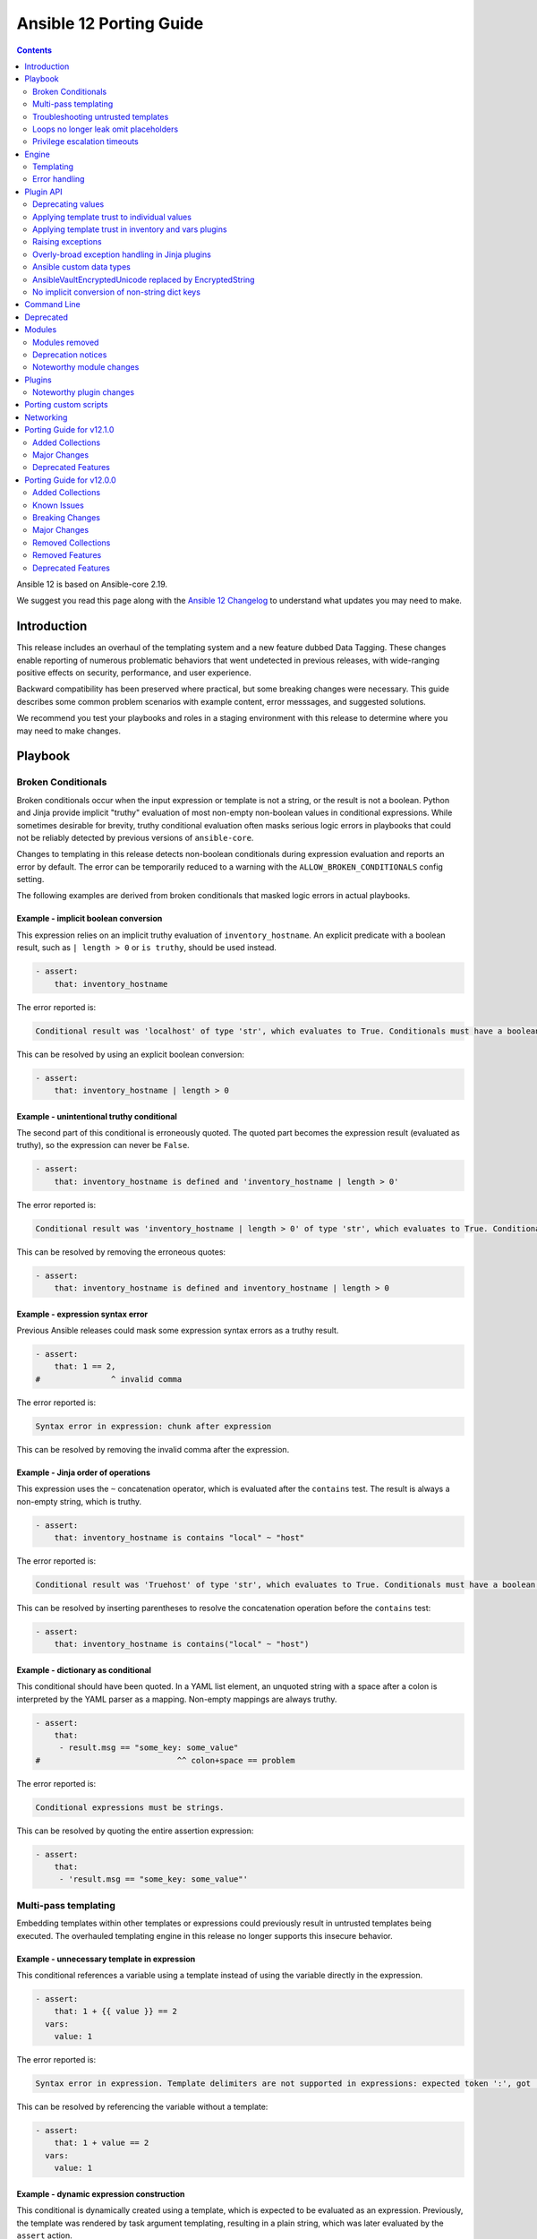 ..
   THIS DOCUMENT IS AUTOMATICALLY GENERATED BY ANTSIBULL! PLEASE DO NOT EDIT MANUALLY! (YOU PROBABLY WANT TO EDIT porting_guide_core_2.19.rst)

.. _porting_12_guide:

========================
Ansible 12 Porting Guide
========================

.. contents::
  :depth: 2


Ansible 12 is based on Ansible-core 2.19.

We suggest you read this page along with the `Ansible 12 Changelog <https://github.com/ansible-community/ansible-build-data/blob/main/12/CHANGELOG-v12.md>`_ to understand what updates you may need to make.

Introduction
============

This release includes an overhaul of the templating system and a new feature dubbed Data Tagging.
These changes enable reporting of numerous problematic behaviors that went undetected in previous releases,
with wide-ranging positive effects on security, performance, and user experience.

Backward compatibility has been preserved where practical, but some breaking changes were necessary.
This guide describes some common problem scenarios with example content, error messsages, and suggested solutions.

We recommend you test your playbooks and roles in a staging environment with this release to determine where you may need to make changes.

Playbook
========

Broken Conditionals
-------------------

Broken conditionals occur when the input expression or template is not a string, or the result is not a boolean.
Python and Jinja provide implicit "truthy" evaluation of most non-empty non-boolean values in conditional expressions.
While sometimes desirable for brevity, truthy conditional evaluation often masks serious logic errors in playbooks that
could not be reliably detected by previous versions of ``ansible-core``.

Changes to templating in this release detects non-boolean conditionals during expression evaluation and reports an error
by default. The error can be temporarily reduced to a warning with the ``ALLOW_BROKEN_CONDITIONALS`` config setting.

The following examples are derived from broken conditionals that masked logic errors in actual playbooks.


Example - implicit boolean conversion
^^^^^^^^^^^^^^^^^^^^^^^^^^^^^^^^^^^^^

This expression relies on an implicit truthy evaluation of ``inventory_hostname``.
An explicit predicate with a boolean result, such as ``| length > 0`` or ``is truthy``, should be used instead.

.. code-block:: yaml+jinja

    - assert:
        that: inventory_hostname

The error reported is:

.. code-block:: text

    Conditional result was 'localhost' of type 'str', which evaluates to True. Conditionals must have a boolean result.


This can be resolved by using an explicit boolean conversion:

.. code-block:: yaml+jinja

    - assert:
        that: inventory_hostname | length > 0


Example - unintentional truthy conditional
^^^^^^^^^^^^^^^^^^^^^^^^^^^^^^^^^^^^^^^^^^

The second part of this conditional is erroneously quoted.
The quoted part becomes the expression result (evaluated as truthy), so the expression can never be ``False``.

.. code-block:: yaml+jinja

    - assert:
        that: inventory_hostname is defined and 'inventory_hostname | length > 0'


The error reported is:

.. code-block:: text

    Conditional result was 'inventory_hostname | length > 0' of type 'str', which evaluates to True. Conditionals must have a boolean result.


This can be resolved by removing the erroneous quotes:

.. code-block:: yaml+jinja

    - assert:
        that: inventory_hostname is defined and inventory_hostname | length > 0


Example - expression syntax error
^^^^^^^^^^^^^^^^^^^^^^^^^^^^^^^^^

Previous Ansible releases could mask some expression syntax errors as a truthy result.

.. code-block:: yaml+jinja

    - assert:
        that: 1 == 2,
    #               ^ invalid comma


The error reported is:

.. code-block:: text

     Syntax error in expression: chunk after expression


This can be resolved by removing the invalid comma after the expression.


Example - Jinja order of operations
^^^^^^^^^^^^^^^^^^^^^^^^^^^^^^^^^^^

This expression uses the ``~`` concatenation operator, which is evaluated after the ``contains`` test.
The result is always a non-empty string, which is truthy.

.. code-block:: yaml+jinja

    - assert:
        that: inventory_hostname is contains "local" ~ "host"


The error reported is:

.. code-block:: text

    Conditional result was 'Truehost' of type 'str', which evaluates to True. Conditionals must have a boolean result.


This can be resolved by inserting parentheses to resolve the concatenation operation before the ``contains`` test:

.. code-block:: yaml+jinja

    - assert:
        that: inventory_hostname is contains("local" ~ "host")


Example - dictionary as conditional
^^^^^^^^^^^^^^^^^^^^^^^^^^^^^^^^^^^

This conditional should have been quoted.
In a YAML list element, an unquoted string with a space after a colon is interpreted by the YAML parser as a mapping.
Non-empty mappings are always truthy.

.. code-block:: yaml+jinja

    - assert:
        that:
         - result.msg == "some_key: some_value"
    #                             ^^ colon+space == problem

The error reported is:

.. code-block:: text

    Conditional expressions must be strings.


This can be resolved by quoting the entire assertion expression:

.. code-block:: yaml+jinja

    - assert:
        that:
         - 'result.msg == "some_key: some_value"'


Multi-pass templating
---------------------

Embedding templates within other templates or expressions could previously result in untrusted templates being executed.
The overhauled templating engine in this release no longer supports this insecure behavior.


Example - unnecessary template in expression
^^^^^^^^^^^^^^^^^^^^^^^^^^^^^^^^^^^^^^^^^^^^

This conditional references a variable using a template instead of using the variable directly in the expression.

.. code-block:: yaml+jinja

    - assert:
        that: 1 + {{ value }} == 2
      vars:
        value: 1


The error reported is:

.. code-block:: text

    Syntax error in expression. Template delimiters are not supported in expressions: expected token ':', got '}'


This can be resolved by referencing the variable without a template:

.. code-block:: yaml+jinja

    - assert:
        that: 1 + value == 2
      vars:
        value: 1


Example - dynamic expression construction
^^^^^^^^^^^^^^^^^^^^^^^^^^^^^^^^^^^^^^^^^

This conditional is dynamically created using a template, which is expected to be evaluated as an expression.
Previously, the template was rendered by task argument templating, resulting in a plain string,
which was later evaluated by the ``assert`` action.

.. code-block:: yaml+jinja

    - assert:
        that: inventory_hostname {{ comparison }} 'localhost'
      vars:
        comparison: ==


The error reported is:

.. code-block:: text

    Syntax error in expression. Template delimiters are not supported in expressions: chunk after expression


Dynamic expression construction from playbooks is insecure and unsupported.


.. _untrusted_templates:

Troubleshooting untrusted templates
-----------------------------------

By default, untrusted templates are silently ignored.
Troubleshooting trust issues with templates can be aided by enabling warnings or errors for untrusted templates.
The environment variable ``_ANSIBLE_TEMPLAR_UNTRUSTED_TEMPLATE_BEHAVIOR`` can be used to control this behavior.

Valid options are:

* ``warning`` - A warning will be issued when an untrusted template is encountered.
* ``fail`` - An error will be raised when an untrusted template is encountered.
* ``ignore`` - Untrusted templates are silently ignored and used as-is. This is the default behavior.

.. note::
    This optional warning and failure behavior is experimental and subject to change in future versions.


Loops no longer leak omit placeholders
--------------------------------------

Omit placeholders no longer leak between loop item templating and task templating.

Previously, ``omit`` placeholders could remain embedded in loop items after templating and be used as an ``omit`` for task templating.
Now, values resolving to ``omit`` are dropped immediately when loop items are templated.

To turn missing values into an ``omit`` for task templating, use ``| default(omit)``.
This solution is backward compatible with previous versions of ``ansible-core``.

Example - missing default(omit)
^^^^^^^^^^^^^^^^^^^^^^^^^^^^^^^

The following task tries to pass ``omit`` from a loop to the task, but the value is undefined since it was omitted:

.. code-block:: yaml+jinja

    - debug:
        msg: "{{ item.msg }}"  # 'msg' is undefined
      loop:
       - msg: "{{ omit }}"  # 'msg' will be omitted from the loop item


This updated task uses ``default(omit)`` on the missing value to ensure it is omitted for the task:

.. code-block:: yaml+jinja

    - debug:
        msg: "{{ item.msg | default(omit) }}"  # 'msg' is undefined, use 'default(omit)' to turn it into an omit
      loop:
       - msg: "{{ omit }}"  # passed through in earlier versions, this value is now omitted from the loop item


Privilege escalation timeouts
-----------------------------

Timeout waiting on privilege escalation (``become``) is now an unreachable error instead of a task error.
Existing playbooks should be changed to replace ``ignore_errors`` with ``ignore_unreachable`` on tasks where
timeout on ``become`` should be ignored.


Engine
======

Templating
----------

Template trust model inversion
^^^^^^^^^^^^^^^^^^^^^^^^^^^^^^

Previously, ``ansible-core`` implicitly trusted all string values to be rendered as Jinja templates,
but applied an "unsafe" wrapper object around strings obtained from untrusted sources (for example, module results).
Unsafe-wrapped strings were silently ignored by the template engine,
as many templating operations can execute arbitrary code on the control host as the user running ansible-core.
This required any code that operated on strings to correctly propagate the wrapper object,
which resulted in numerous CVE-worthy RCE (remote code execution) vulnerabilities.

This release inverts the previous trust model.
Only strings marked as loaded from a trusted source are eligible to be rendered as templates.
Untrusted values can (as before) be referenced by templates, but the template expression itself must always be trusted.
While this change still requires consideration for propagation of trust markers when manipulating strings,
failure to do so now results in a loss of templating ability instead of a potentially high-severity security issue.

Attempts to render a template appearing in an untrusted string will (as before) return the original string unmodified.
By default, attempting to render an untrusted template fails silently,
though such failures can be elevated to a warning or error via configuration.

Newly-created string results from template operations will never have trust automatically applied,
though templates that return existing trusted string values unmodified will not strip their trust.
It is also possible for plugins to explicitly apply trust.

Backward-compatible template trust behavior is applied automatically in most cases;
for example, templates appearing in playbooks, roles, variable files,
and most built-in inventory plugins will yield trusted template strings.
Custom plugins that source template strings will be required to use new public APIs to apply trust where appropriate.

See :ref:`plugin_api` and :ref:`untrusted_templates` for additional information.


Native Jinja mode required
^^^^^^^^^^^^^^^^^^^^^^^^^^

Previous versions supported templating in two different modes:

* Jinja's original string templating mode converted the result of each templating operation to a string.
* Jinja's native mode *usually* preserved variable types in template results.

In both modes, ``ansible-core`` evaluated the final template string results as Python literals, falling back to the
original string if the evaluation resulted in an error.
Selection of the templating mode was controlled by configuration, defaulting to Jinja's original string templating.

Jinja's native templating mode is now used exclusively.
The configuration option for setting the templating mode is deprecated and no longer has any effect.

Preservation of native types in templating has been improved to correct gaps in the previous implementation,
entirely eliminating the final literal evaluation pass (a frequent source of confusion, errors, and performance issues).
In rare cases where playbooks relied on implicit object conversion from strings,
an explicit conversion will be required.

Some existing templates may unintentionally convert non-strings to strings.
In previous versions this conversion could be masked by the evaluation of strings as Python literals.


Example - unintentional string conversion
"""""""""""""""""""""""""""""""""""""""""

This expression erroneously passes a list to the ``replace`` filter, which operates only on strings.
The filter silently converts the list input to a string.
Due to some string results previously parsing as lists, this mistake often went undetected in earlier versions.

.. code-block:: yaml+jinja

    - debug:
        msg: "{{ ['test1', 'test2'] | replace('test', 'prod') }}"


The result of this template becomes a string:

.. code-block:: ansible-output

    ok: [localhost] => {
        "msg": "['prod1', 'prod2']"
    }


This can be resolved by using the ``map`` filter to apply the ``replace`` filter to each list element:

.. code-block:: yaml+jinja

    - debug:
        msg: "{{ ['test1', 'test2'] | map('replace', 'test', 'prod') }}"


The result of the corrected template remains a list:

.. code-block:: ansible-output

    ok: [localhost] => {
        "msg": [
            "prod1",
            "prod2"
        ]
    }


Example - unintentional ``None`` result
"""""""""""""""""""""""""""""""""""""""

If a template evaluated to ``None``, it was implicitly converted to an empty string in previous versions of ansible-core.
This can now result in the template evaluating to the *value* ``None``.

The following example shows a case where this happens:

.. code-block:: yaml+jinja

    - set_fact:
        # If 'foo' is not defined, the else branch basically evaluates to None.
        # So value_none will not be an empty string, but None:
        value_none: |-
          {% if foo is defined %}foo is defined{% endif %}

This example can be fixed as follows:

.. code-block:: yaml+jinja

    - set_fact:
        # Explicitly return an empty string in the 'else' branch.
        # The value is always a string: either "foo is defined" or "".
        value_none: |-
          {% if foo is defined %}foo is defined{% else %}{{ "" }}{% endif %}

This adjustment is backward-compatible with older ansible-core versions.

.. note::
    Since ansible-core 2.19.1, module options of type string accept ``None`` and convert it
    to an empty string. Before ansible-core 2.18, passing ``None`` to such options resulted
    in an error. This means that in most cases, expressions in roles and playbooks do not need
    to be adjusted because of unintentional ``None`` results.


Lazy templating
^^^^^^^^^^^^^^^

Ansible's interface with the Jinja templating engine has been heavily refined,
yielding significant performance improvements for many complex templating operations.
Previously, deeply-nested, recursive,
or self-referential templating operations were always resolved to their full depth and breadth on every access,
including repeated access to the same data within a single templating operation.
This resulted in expensive and repetitive evaluation of the same templates within a single logical template operation,
even for templates deep inside nested data structures that were never directly accessed.
The new template engine lazily defers nearly all recursion and templating until values are accessed,
or known to be exiting the template engine,
and intermediate nested or indirected templated results are cached for the duration of the template operation,
reducing repetitive templating.
These changes have shown exponential performance improvements for many real-world complex templating scenarios.

Consistent handling of range
^^^^^^^^^^^^^^^^^^^^^^^^^^^^

The result of using the Jinja global function ``range()`` was heavily dependent on the context in which it was used and
whether Jinja's native mode was enabled.
To preserve the ability to use very large ranges in filter chains the result is now always a range object, which means
it cannot be returned from a template unless you convert it to a returnable type.

Example - intentional list conversion
"""""""""""""""""""""""""""""""""""""

.. code-block:: yaml+jinja

    - debug:
      loop: "{{ range(0, 2) }}"

Ranges not embedded in containers would usually be converted to lists during template finalization.
They will now result in this error:

.. code-block:: text

    Error rendering template: Type 'range' is unsupported for variable storage.


This can be resolved by making the conversion explicit:

.. code-block:: yaml+jinja

    - debug:
      loop: "{{ range(0, 2) | list }}"


Example - unintentional string conversion
"""""""""""""""""""""""""""""""""""""""""

.. code-block:: yaml+jinja

    - debug:
        msg: "{{ [range(0,2), range(7,10)] }}"


Ranges embedded in containers would usually be converted to string representations of the range object.

.. code-block:: ansible-output

    ok: [localhost] => {
        "msg": "[range(0, 2), range(7, 10)]"
    }

Attempting to do this will now result in an error; you can mimic the old behaviour by explicitly converting the container
to a string, or convert the ranges to lists if you actually want to do something useful with them.

.. code-block:: yaml+jinja

    - debug:
        msg: "{{ [range(0,2), range(7,10)] | string }}"

    - debug:
        msg: "{{ [range(0,2), range(7,10)] | map('list') }}"

Error handling
--------------

Contextual warnings and errors
^^^^^^^^^^^^^^^^^^^^^^^^^^^^^^

Changes to internal error handling in ``ansible-core`` will be visible in many situations that result in a warning or error.
In most cases, the operational context (what was happening when the error or warning was generated)
and data element(s) involved are captured and included in user-facing messages.
Errors and warnings that occur during task execution are more consistently included in the task result, with the full
details accessible to callbacks and (in the case of errors), a minimal error message in the ``msg`` field of the result.
Due to the standardized nature of this error handling, seemingly redundant elements may appear in some error messages.
These will improve over time as other error handling improvements are made but are currently necessary to ensure proper
context is available in all error situations.
Error message contents are not considered stable, so automation that relies on them should be avoided when possible.


Variable provenance tracking
^^^^^^^^^^^^^^^^^^^^^^^^^^^^

The new Data Tagging feature expands provenance tracking on variables to nearly every source.
This allows for much more descriptive error messaging, as the entire chain of execution can be consulted to include
contextual information about what was happening when an error occurred.
In most cases, this includes file path, source lines, and column markers.
Non-file variable sources such as CLI arguments, inventory plugins and environment are also supported.


Deprecation warnings on value access
^^^^^^^^^^^^^^^^^^^^^^^^^^^^^^^^^^^^

New features allow most ``ansible-core`` variables and values to be tagged as deprecated.
Plugins and modules can apply these tags to augment deprecated elements of their return values with a description and
help text to suggest alternatives, which will be displayed in a runtime warning when the tagged value is accessed by,
for example, a playbook or template.
This allows for easier evolution and removal of module and fact results, and obsolete core behaviors.

For example, accessing the deprecated ``play_hosts`` magic variable will trigger a deprecation warning that suggests
the use of the ``ansible_play_batch`` variable instead.


Improved Ansible module error handling
^^^^^^^^^^^^^^^^^^^^^^^^^^^^^^^^^^^^^^

Ansible modules implemented in Python now have exception handling provided by the AnsiballZ wrapper.
In previous versions of ``ansible-core``, unhandled exceptions in an Ansible module simply printed a traceback and exited
without providing a standard module response, which caused the task result to contain a generic ``MODULE FAILURE``
message and any raw output text produced by the module.

To address this, modules often implemented unnecessary ``try/except`` blocks around most code where specific error
handling was not possible, only to call ``AnsibleModule.fail_json`` with a generic failure message.
This pattern is no longer necessary, as all unhandled exceptions in Ansible Python modules are now captured by the
AnsiballZ wrapper and returned as a structured module result,
with automatic inclusion of traceback information when enabled by the controller.


Improved handling of undefined
^^^^^^^^^^^^^^^^^^^^^^^^^^^^^^

Undefined handling has been improved to avoid situations where a Jinja plugin silently ignores undefined values.

This commonly occurs when a Jinja plugin, such as a filter or test,
checks the type of a variable without accounting for the possibility of an undefined value being present.


Example - missing attribute
"""""""""""""""""""""""""""

This task incorrectly references an undefined ``exists`` attribute from a ``stat`` result in a conditional.
The undefined value was not detected in previous versions because it is passed to the ``false`` Jinja test plugin,
which silently ignores undefined values.
As a result, this conditional could never be ``True`` in earlier versions of ansible-core,
and there was no indication that the ``failed_when`` expression was invalid.

.. code-block:: yaml+jinja

    - stat:
        path: /does-not-exist
      register: result
      failed_when: result.exists is false
      #                   ^ missing reference to stat

In the current release the faulty expression is detected and results in an error.

This can be corrected by adding the missing ``stat`` attribute to the conditional:

.. code-block:: yaml+jinja

    - stat:
        path: /does-not-exist
      register: result
      failed_when: result.stat.exists is false


Displaying tracebacks
^^^^^^^^^^^^^^^^^^^^^

In previous ``ansible-core`` versions, tracebacks from some controller-side errors were available by increasing verbosity
with the ``-vvv`` option, but the availability and behavior was inconsistent.
This feature was also limited to errors.

Handling of errors, warnings and deprecations throughout much of the ``ansible-core`` codebase has now been standardized.
Tracebacks can be optionally collected and displayed for all exceptions, as well as at the call site of errors,
warnings, or deprecations (even in module code) using the ``ANSIBLE_DISPLAY_TRACEBACK`` environment variable.

Valid options are:

* ``always`` - Tracebacks will always be displayed. This option takes precedence over others below.
* ``never`` - Tracebacks will never be displayed. This option takes precedence over others below.
* ``error`` - Tracebacks will be displayed for errors.
* ``warning`` - Tracebacks will be displayed for warnings other than deprecation warnings.
* ``deprecated`` - Tracebacks will be displayed for deprecation warnings.

Multiple options can be combined by separating them with commas.


.. _plugin_api:

Plugin API
==========

Deprecating values
------------------

Plugins and Python modules can tag returned values as deprecated with the new ``deprecate_value`` function from
``ansible.module_utils.datatag``.
A description of the deprecated feature, optional help text, and removal timeframes can be attached to the value,
which will appear in a runtime warning if the deprecated value is referenced in an expression.
The warning message will include information about the module/plugin that applied the deprecation tag and the
location of the expression that accessed it.

.. code-block:: python

    from ansible.module_utils.datatag import deprecate_value

    ...

    module.exit_json(
        color_name=deprecate_value(
            value="blue",
            msg="The `color_name` return value is deprecated.",
            help_text="Use `color_code` instead.",
        ),
        color_code="#0000ff",
    )


When accessing the `color_name` from the module result, the following warning will be shown

.. code-block:: text

    [DEPRECATION WARNING]: The `color_name` return value is deprecated. This feature will be removed from the 'ns.collection.paint' module in a future release.
    Origin: /examples/use_deprecated.yml:8:14

    6
    7     - debug:
    8         var: result.color_name
                   ^ column 14

    Use `color_code` instead.


Applying template trust to individual values
--------------------------------------------

String values are no longer trusted to be rendered as templates by default. Strings loaded from playbooks, vars files,
and other built-in trusted sources are usually marked trusted by default.
Plugins that create new string instances with embedded templates must use the new ``trust_as_template`` function
from ``ansible.template`` to tag those values as originating from a trusted source to allow the templates
to be rendered.

.. warning::
    This section and the associated public API are currently incomplete.


Applying template trust in inventory and vars plugins
-----------------------------------------------------

Inventory plugins can set group and host variables.
In most cases, these variables are static values from external sources and do not require trust.
Values that can contain templates will require explicit trust via ``trust_as_template`` to be allowed to render,
but trust should not be applied to variable values from external sources that could be maliciously altered to include
templates.

.. warning::
    This section and the associated public API are currently incomplete.


Raising exceptions
------------------

When raising exceptions in an exception handler, be sure to use ``raise ... from`` as appropriate.
This supersedes the use of the ``AnsibleError`` arg ``orig_exc`` to represent the cause.
Specifying ``orig_exc`` as the cause is still permitted for backward compatibility.

Failure to use ``raise ... from`` when ``orig_exc`` is set will result in a warning.
Additionally, if the two cause exceptions do not match, a warning will be issued.


Overly-broad exception handling in Jinja plugins
------------------------------------------------

Jinja plugins with overly broad exception handling, such as ``except Exception``,
may behave incorrectly when accessing the contents of variables which are containers (``dict``, ``list``).
This can occur when a templated value from a variable is undefined,
is an undecryptable vaulted value, or another value which triggers lazily reported fault conditions.

Jinja plugins should catch more specific exception types where possible,
and do so around the smallest reasonable portion of code.
Be especially careful to avoid broad exception handling around code which accesses the contents of container variables.


Ansible custom data types
-------------------------

Many variable objects in ``ansible-core`` are represented by custom types.
In previous versions these could be seen as types such as:

* ``AnsibleUnicode`` (a subclass of ``str``)
* ``AnsibleSequence`` (a subclass of ``list``)
* ``AnsibleMapping`` (a subclass of ``dict``)

These types, and more, now have new subclasses derived from their native Python types.
In most cases these types behave indistinguishably from the types they extend, and existing code should function normally.
However, some Python libraries do not handle builtin object subclasses properly.
Custom plugins that interact with such libraries may require changes to convert and pass the native types.

.. warning::
    This section and the associated public API are currently incomplete.


AnsibleVaultEncryptedUnicode replaced by EncryptedString
--------------------------------------------------------

The ``AnsibleVaultEncryptedUnicode`` type has been replaced by ``EncryptedString``.

Plugins which create ``AnsibleVaultEncryptedUnicode`` will now receive ``EncryptedString`` instances instead.
This feature ensures backward compatibility with previous versions of ``ansible-core``.

Plugins which perform ``isinstance`` checks, looking for ``AnsibleVaultEncryptedUnicode``, will no longer encounter these types.
Values formerly represented by that type will now appear as a tagged ``str`` instead.
Special handling in plugins is no longer required to access the contents of these values.


No implicit conversion of non-string dict keys
----------------------------------------------

In previous versions, ``ansible-core`` relied on Python's ``json.dumps`` to implicitly convert ``int``, ``float``, ``bool`` and ``None`` dictionary keys to strings in various scenarios, including returning of module results.
For example, a module was allowed to contain the following code:

.. code-block:: python

    oid = 123
    d = {oid: "value"}
    module.exit_json(return_value=d)

Starting with this release, modules must explicitly convert any non-string keys to strings (for example, by using the ``str()`` Python function) before passing dictionaries to the ``AnsibleModule.exit_json()`` method of ``ansible-core``. The above code must be changed as follows:

.. code-block:: python

    oid = 123
    d = {str(oid): "value"}
    module.exit_json(return_value=d)

If you encounter ``"[ERROR]: Task failed: Module failed: Key of type '<NON-STRING>' is not JSON serializable by the 'module_legacy_m2c' profile.``, it indicates that the module that is used in the task does not perform the required key conversion.


Command Line
============

No notable changes


Deprecated
==========

No notable changes


Modules
=======

* With the changes to the templating system it is no longer possible to use the ``async_status`` module's ``started`` and ``finished`` integer properties as values in conditionals as booleans are required. It is recommended to use ``started`` and ``finished`` test plugins instead, for example:

.. code-block:: yaml+jinja

    - async_status:
        jid: '{{ registered_task_result.ansible_job_id }}'
      register: job_result
      until: job_result is finished
      retries: 5
      delay: 10


Modules removed
---------------

The following modules no longer exist:

* No notable changes


Deprecation notices
-------------------

No notable changes


Noteworthy module changes
-------------------------

No notable changes


Plugins
=======

Noteworthy plugin changes
-------------------------

* The ``ssh`` connection plugin now supports using ``SSH_ASKPASS`` to supply passwords
  for authentication as an alternative to the ``sshpass`` program. The default is to use
  ``SSH_ASKPASS`` instead of ``sshpass``. This is controlled by the ``password_mechanism``
  configuration for the ``ssh`` connection plugin. To switch back to using ``sshpass``
  make one of the following changes:

  To your ``ansible.cfg`` file:

  .. code-block:: ini

     [ssh_connection]
     password_mechanism = sshpass

  By exporting an environment variable:

  .. code-block:: shell

     export ANSIBLE_SSH_PASSWORD_MECHANISM=sshpass

  By setting the following variable:

  .. code-block:: yaml

     ansible_ssh_password_mechanism: sshpass

* Coercing unrecognized input values in the ``bool`` filter is deprecated.
  The ``bool`` filter now returns only ``True`` or ``False``, depending on the input:

  * ``True`` - Returned for ``True``, ``1`` and case-insensitive matches on the strings: "yes", "on", "true", "1"
  * ``False`` - Returned for ``False``, ``0`` and case-insensitive matches on the strings: "no", "off", "false", "0"

  Any other input will result in a deprecation warning. This warning will become an error in ``ansible-core`` 2.23.

  When a deprecation warning is issued, the return value is ``False`` unless the input equals ``1``,
  which can occur when the input is the ``float`` value of ``1.0``.

  This filter now returns ``False`` instead of ``None`` when the input is ``None``.
  The aforementioned deprecation warning is also issued in this case.

* Passing nested non-scalars with embedded templates that may resolve to ``Undefined`` to Jinja2
  filter plugins, such as ``default`` and ``mandatory``, and test plugins including ``defined`` and ``undefined``
  no longer evaluate as they did in previous versions because nested non-scalars with embedded templates are templated
  on use only.
  In 2.19, this assertion passes:

  .. code-block:: yaml

     - assert:
         that:
           # Unlike earlier versions, complex_var is defined even though complex_var.nested is not.
           - complex_var is defined
           # Unlike earlier versions, the default value is not applied because complex_var is defined.
           - (complex_var | default(unused)).nested is undefined
           # Like earlier versions, directly accessing complex_var.nested evaluates as undefined.
           - complex_var.nested is undefined
       vars:
         complex_var:
           # Before 2.19, complex_var.nested is evaluated immediately when complex_var is accessed.
           # In 2.19, complex_var.nested is evaluated only when it is accessed.
           nested: "{{ undefined_variable }}"
         unused:
           # This variable is used only if complex_var is undefined.
           # This only happens in ansible-core before 2.19.
           nested: default


Porting custom scripts
======================

No notable changes


Networking
==========

No notable changes

Porting Guide for v12.1.0
=========================

Added Collections
-----------------

- ravendb.ravendb (version 1.0.3)

Major Changes
-------------

containers.podman
^^^^^^^^^^^^^^^^^

- Add inventory plugins for buildah and podman
- Add podman system connection modules

Deprecated Features
-------------------

community.general
^^^^^^^^^^^^^^^^^

- hiera lookup plugin - retrieving data with Hiera has been deprecated a long time ago; because of that this plugin will be removed from community.general 13.0.0. If you disagree with this deprecation, please create an issue in the community.general repository (https://github.com/ansible-collections/community.general/issues/4462, https://github.com/ansible-collections/community.general/pull/10779).
- oci_utils module utils - utils is deprecated and will be removed in community.general 13.0.0 (https://github.com/ansible-collections/community.general/issues/10318, https://github.com/ansible-collections/community.general/pull/10652).
- oci_vcn - module is deprecated and will be removed in community.general 13.0.0 (https://github.com/ansible-collections/community.general/issues/10318, https://github.com/ansible-collections/community.general/pull/10652).
- oracle* doc fragments - fragments are deprecated and will be removed in community.general 13.0.0 (https://github.com/ansible-collections/community.general/issues/10318, https://github.com/ansible-collections/community.general/pull/10652).

community.zabbix
^^^^^^^^^^^^^^^^

- zabbix_maintenance module - Depreicated `minutes` argument for `time_periods`

purestorage.flasharray
^^^^^^^^^^^^^^^^^^^^^^

- purefa_volume_tags - Deprecated due to removal of REST 1.x support. Will be removed in Collection 2.0.0

Porting Guide for v12.0.0
=========================

Added Collections
-----------------

- community.proxmox (version 1.3.0)
- hitachivantara.vspone_block (version 4.1.0)
- microsoft.iis (version 1.0.3)

Known Issues
------------

community.general
^^^^^^^^^^^^^^^^^

- reveal_ansible_type filter plugin and ansible_type test plugin - note that ansible-core's Data Tagging feature implements new aliases, such as ``_AnsibleTaggedStr`` for ``str``, ``_AnsibleTaggedInt`` for ``int``, and ``_AnsibleTaggedFloat`` for ``float`` (https://github.com/ansible-collections/community.general/pull/9833).

community.hrobot
^^^^^^^^^^^^^^^^

- storagebox* modules - the Hetzner Robot API for storage boxes is `deprecated and will be sunset on July 30, 2025 <https://docs.hetzner.cloud/changelog#2025-06-25-new-api-for-storage-boxes>`__. The modules are currently not compatible with the new API. We will try to adjust them until then, but usage and return values might change slightly due to differences in the APIs.
  For the new API, an API token needs to be registered and provided as ``hetzner_token`` (https://github.com/ansible-collections/community.hrobot/pull/166).

community.libvirt
^^^^^^^^^^^^^^^^^

- virt_volume - check_mode is disabled. It was not fully supported in the previous code either ('state/present', 'command/create' did not support it).

dellemc.openmanage
^^^^^^^^^^^^^^^^^^

- idrac_attributes - The module accepts both the string as well as integer value for the field "SNMP.1.AgentCommunity" for iDRAC10.
- idrac_diagnostics - Issue(285322) - This module doesn't support export of diagnostics file to HTTP and HTTPS share via SOCKS proxy.
- idrac_diagnostics - This module doesn't support export of diagnostics file to HTTP and HTTPS share via SOCKS proxy.
- idrac_firmware - Issue(279282) - This module does not support firmware update using HTTP, HTTPS, and FTP shares with authentication on iDRAC8.
- ome_smart_fabric_uplink - Issue(186024) - The module supported by OpenManage Enterprise Modular, however it does not allow the creation of multiple uplinks of the same name. If an uplink is created using the same name as an existing uplink, then the existing uplink is modified.
- ome_smart_fabric_uplink - The module supported by OpenManage Enterprise Modular, however it does not allow the creation of multiple uplinks of the same name. If an uplink is created using the same name as an existing uplink, then the existing uplink is modified.

purestorage.flasharray
^^^^^^^^^^^^^^^^^^^^^^

- All Fusion fleet members will be assumed to be at the same Purity//FA version level as the array connected to by Ansible.
- FlashArray//CBS is not currently supported as a member of a Fusion fleet

vmware.vmware_rest
^^^^^^^^^^^^^^^^^^

- The lookup plugins use ``cloud.common``, but this collection does not support ansible-core 2.19 or higher (https://github.com/ansible-collections/vmware.vmware_rest/pull/621).

vyos.vyos
^^^^^^^^^

- existing code for 1.3 facility protocol and facility level are not compatible, only one will be set and level is the priority.

Breaking Changes
----------------

Ansible-core
^^^^^^^^^^^^

- Support for the ``toml`` library has been removed from TOML inventory parsing and dumping. Use ``tomli`` for parsing on Python 3.10. Python 3.11 and later have built-in support for parsing. Use ``tomli-w`` to support outputting inventory in TOML format.
- assert - The ``quiet`` argument must be a commonly-accepted boolean value. Previously, unrecognized values were silently treated as False.
- conditionals - Conditional expressions that result in non-boolean values are now an error by default. Such results often indicate unintentional use of templates where they are not supported, resulting in a conditional that is always true. When this option is enabled, conditional expressions which are a literal ``None`` or empty string will evaluate as true, for backwards compatibility. The error can be temporarily changed to a deprecation warning by enabling the ``ALLOW_BROKEN_CONDITIONALS`` config option.
- first_found lookup - When specifying ``files`` or ``paths`` as a templated list containing undefined values, the undefined list elements will be discarded with a warning. Previously, the entire list would be discarded without any warning.
- internals - The ``AnsibleLoader`` and ``AnsibleDumper`` classes for working with YAML are now factory functions and cannot be extended.
- internals - The ``ansible.utils.native_jinja`` Python module has been removed.
- lookup plugins - Lookup plugins called as `with_(lookup)` will no longer have the `_subdir` attribute set.
- lookup plugins - ``terms`` will always be passed to ``run`` as the first positional arg, where previously it was sometimes passed as a keyword arg when using ``with_`` syntax.
- loops - Omit placeholders no longer leak between loop item templating and task templating. Previously, ``omit`` placeholders could remain embedded in loop items after templating and be used as an ``omit`` for task templating. Now, values resolving to ``omit`` are dropped immediately when loop items are templated. To turn missing values into an ``omit`` for task templating, use ``| default(omit)``. This solution is backward-compatible with previous versions of ansible-core.
- modules - Ansible modules using ``sys.excepthook`` must use a standard ``try/except`` instead.
- plugins - Any plugin that sources or creates templates must properly tag them as trusted.
- plugins - Custom Jinja plugins that accept undefined top-level arguments must opt in to receiving them.
- plugins - Custom Jinja plugins that use ``environment.getitem`` to retrieve undefined values will now trigger a ``MarkerError`` exception. This exception must be handled to allow the plugin to return a ``Marker``, or the plugin must opt-in to accepting ``Marker`` values.
- public API - The ``ansible.vars.fact_cache.FactCache`` wrapper has been removed.
- serialization of ``omit`` sentinel - Serialization of variables containing ``omit`` sentinels (e.g., by the ``to_json`` and ``to_yaml`` filters or ``ansible-inventory``) will fail if the variable has not completed templating. Previously, serialization succeeded with placeholder strings emitted in the serialized output.
- set_fact - The string values "yes", "no", "true" and "false" were previously converted (ignoring case) to boolean values when not using Jinja2 native mode. Since Jinja2 native mode is always used, this conversion no longer occurs. When boolean values are required, native boolean syntax should be used where variables are defined, such as in YAML. When native boolean syntax is not an option, the ``bool`` filter can be used to parse string values into booleans.
- template lookup - The ``convert_data`` option is deprecated and no longer has any effect. Use the ``from_json`` filter on the lookup result instead.
- templating - Access to ``_`` prefixed attributes and methods, and methods with known side effects, is no longer permitted. In cases where a matching mapping key is present, the associated value will be returned instead of an error. This increases template environment isolation and ensures more consistent behavior between the ``.`` and ``[]`` operators.
- templating - Conditionals and lookups which use embedded inline templates in Jinja string constants now display a warning. These templates should be converted to their expression equivalent.
- templating - Many Jinja plugins (filters, lookups, tests) and methods previously silently ignored undefined inputs, which often masked subtle errors. Passing an undefined argument to a Jinja plugin or method that does not declare undefined support now results in an undefined value.
- templating - Templates are always rendered in Jinja2 native mode. As a result, non-string values are no longer automatically converted to strings.
- templating - Templates resulting in ``None`` are no longer automatically converted to an empty string.
- templating - Templates with embedded inline templates that were not contained within a Jinja string constant now result in an error, as support for multi-pass templating was removed for security reasons. In most cases, such templates can be easily rewritten to avoid the use of embedded inline templates.
- templating - The ``allow_unsafe_lookups`` option no longer has any effect. Lookup plugins are responsible for tagging strings containing templates to allow evaluation as a template.
- templating - The result of the ``range()`` global function cannot be returned from a template- it should always be passed to a filter (e.g., ``random``). Previously, range objects returned from an intermediate template were always converted to a list, which is inconsistent with inline consumption of range objects.
- templating - ``#jinja2:`` overrides in templates with invalid override names or types are now templating errors.

amazon.aws
^^^^^^^^^^

- amazon.aws collection - Support for ansible-core < 2.17 has been dropped (https://github.com/ansible-collections/amazon.aws/pull/2601).
- amazon.aws collection - Support for the ``EC2_ACCESS_KEY`` environment variable was deprecated in release ``6.0.0`` and has now been removed.  Please use the ``access_key`` parameter or ``AWS_ACCESS_KEY_ID`` environment variable instead (https://github.com/ansible-collections/amazon.aws/pull/2527).
- amazon.aws collection - Support for the ``EC2_REGION`` environment variable was deprecated in release ``6.0.0`` and has now been removed.  Please use the ``region`` parameter or ``AWS_REGION`` environment variable instead (https://github.com/ansible-collections/amazon.aws/pull/2527).
- amazon.aws collection - Support for the ``EC2_SECRET_KEY`` environment variable was deprecated in release ``6.0.0`` and has now been removed.  Please use the ``secret_key`` parameter or ``AWS_SECRET_ACCESS_KEY`` environment variable instead (https://github.com/ansible-collections/amazon.aws/pull/2527).
- amazon.aws collection - Support for the ``EC2_SECURITY_TOKEN`` and ``AWS_SECURITY_TOKEN`` environment variables were deprecated in release ``6.0.0`` and have now been removed.  Please use the ``session_token`` parameter or ``AWS_SESSION_TOKEN`` environment variable instead (https://github.com/ansible-collections/amazon.aws/pull/2527).
- amazon.aws collection - Support for the ``EC2_URL`` and ``S3_URL`` environment variables were deprecated in release ``6.0.0`` and have now been removed.  Please use the ``endpoint_url`` parameter or ``AWS_URL`` environment variable instead (https://github.com/ansible-collections/amazon.aws/pull/2527).
- amazon.aws collection - The ``access_token``, ``aws_security_token`` and ``security_token`` aliases for the ``session_token`` parameter were deprecated in release ``6.0.0`` and have now been removed.  Please use the ``session_token`` name instead (https://github.com/ansible-collections/amazon.aws/pull/2527).
- amazon.aws collection - The ``boto_profile`` alias for the ``profile`` parameter was deprecated in release ``6.0.0`` and has now been removed.  Please use the ``profile`` name instead (https://github.com/ansible-collections/amazon.aws/pull/2527).
- amazon.aws collection - The ``ec2_access_key`` alias for the ``access_key`` parameter was deprecated in release ``6.0.0`` and has now been removed.  Please use the ``access_key`` name instead (https://github.com/ansible-collections/amazon.aws/pull/2527).
- amazon.aws collection - The ``ec2_region`` alias for the ``region`` parameter was deprecated in release ``6.0.0`` and has now been removed.  Please use the ``region`` name instead (https://github.com/ansible-collections/amazon.aws/pull/2527).
- amazon.aws collection - The ``ec2_secret_key`` alias for the ``secret_key`` parameter was deprecated in release ``6.0.0`` and has now been removed.  Please use the ``secret_key`` name instead (https://github.com/ansible-collections/amazon.aws/pull/2527).
- amazon.aws collection - The ``endpoint``, ``ec2_url`` and ``s3_url`` aliases for the ``endpoint_url`` parameter were deprecated in release ``6.0.0`` and have now been removed.  Please use the ``region`` name instead (https://github.com/ansible-collections/amazon.aws/pull/2527).
- docs_fragments - The previously deprecated ``amazon.aws.aws_credentials`` docs fragment has been removed please use ``amazon.aws.common.plugins`` instead (https://github.com/ansible-collections/amazon.aws/pull/2527).
- docs_fragments - The previously deprecated ``amazon.aws.aws_region`` docs fragment has been removed please use ``amazon.aws.region.plugins`` instead (https://github.com/ansible-collections/amazon.aws/pull/2527).
- docs_fragments - The previously deprecated ``amazon.aws.aws`` docs fragment has been removed please use ``amazon.aws.common.modules`` instead (https://github.com/ansible-collections/amazon.aws/pull/2527).
- docs_fragments - The previously deprecated ``amazon.aws.ec2`` docs fragment has been removed please use ``amazon.aws.region.modules`` instead (https://github.com/ansible-collections/amazon.aws/pull/2527).
- ec2_vpc_peering_info - the `result` key has been removed from the return value. `vpc_peering_connections` should be used instead (https://github.com/ansible-collections/amazon.aws/pull/2618).
- module_utils.botocore - drop deprecated ``boto3`` parameter for ``get_aws_region()`` and ``get_aws_connection_info()``, this parameter has had no effect since release 4.0.0 (https://github.com/ansible-collections/amazon.aws/pull/2443).
- module_utils.ec2 - drop deprecated ``boto3`` parameter for ``get_ec2_security_group_ids_from_names()`` and ``get_aws_connection_info()``, this parameter has had no effect since release 4.0.0 (https://github.com/ansible-collections/amazon.aws/pull/2603).
- rds_param_group - the redirect has been removed and playbooks should be updated to use rds_instance_param_group (https://github.com/ansible-collections/amazon.aws/pull/2618).

ansible.posix
^^^^^^^^^^^^^

- firewalld - Changed the type of forward and masquerade options from str to bool (https://github.com/ansible-collections/ansible.posix/issues/582).
- firewalld - Changed the type of icmp_block_inversion option from str to bool (https://github.com/ansible-collections/ansible.posix/issues/586).

community.aws
^^^^^^^^^^^^^

- Support for ``ansible-core<2.17`` has been dropped (https://github.com/ansible-collections/community.aws/pull/2303).
- The community.aws collection has dropped support for ``botocore<1.31.0`` and ``boto3<1.28.0``. Most modules will continue to work with older versions of the AWS SDK.  However, compatibility with older versions of the SDK is not guaranteed and will not be tested. When using older versions of the SDK a warning will be emitted by Ansible (https://github.com/ansible-collections/community.aws/pull/2195).
- connection/aws_ssm - The connection plugin has been migrated from the ``community.aws`` collection. Playbooks or Inventory using the Fully Qualified Collection Name for this connection plugin should be updated to use ``amazon.aws.aws_ssm``.

community.crypto
^^^^^^^^^^^^^^^^

- All doc_fragments are now private to the collection and must not be used from other collections or unrelated plugins/modules. Breaking changes in these can happen at any time, even in bugfix releases (https://github.com/ansible-collections/community.crypto/pull/898).
- All module_utils and plugin_utils are now private to the collection and must not be used from other collections or unrelated plugins/modules. Breaking changes in these can happen at any time, even in bugfix releases (https://github.com/ansible-collections/community.crypto/pull/887).
- Ignore value of ``select_crypto_backend`` for all modules except acme_* and ..., and always assume the value ``auto``. This ensures that the ``cryptography`` version is always checked (https://github.com/ansible-collections/community.crypto/pull/883).
- The validation for relative timestamps is now more strict. A string starting with ``+`` or ``-`` must be valid, otherwise validation will fail. In the past such strings were often silently ignored, and in many cases the code which triggered the validation was not able to handle no result (https://github.com/ansible-collections/community.crypto/pull/885).
- acme.certificates module utils - the ``retrieve_acme_v1_certificate()`` helper function has been removed (https://github.com/ansible-collections/community.crypto/pull/873).
- get_certificate - the default for ``asn1_base64`` changed from ``false`` to ``true`` (https://github.com/ansible-collections/community.crypto/pull/873).
- x509_crl - the ``mode`` parameter no longer denotes the update mode, but the CRL file mode. Use ``crl_mode`` instead for the update mode (https://github.com/ansible-collections/community.crypto/pull/873).

community.hashi_vault
^^^^^^^^^^^^^^^^^^^^^

- ansible-core - support for all end-of-life versions of ``ansible-core`` has been dropped. The collection is tested with ``ansible-core>=2.17`` (https://github.com/ansible-collections/community.hashi_vault/issues/470).
- python - support for older versions of Python has been dropped. The collection is tested with all supported controller-side versions and a few lower target-side versions depending on the tests (https://github.com/ansible-collections/community.hashi_vault/issues/470).

community.okd
^^^^^^^^^^^^^

- Remove openshift inventory plugin deprecated in 3.0.0 (https://github.com/openshift/community.okd/pull/252).

community.postgresql
^^^^^^^^^^^^^^^^^^^^

- postgresql_info - the ``db`` alias is deprecated and will be removed in the next major release, use the ``login_db`` argument instead.
- postgresql_pg_hba - regarding #776 'keep_comments_at_rules' has been deprecated and won't do anything, the default is to keep the comments at the rules they are specified with. keep_comments_at_rules will be removed in 5.0.0 (https://github.com/ansible-collections/community.postgresql/pull/778)
- postgresql_user - the ``db`` alias is deprecated and will be removed in the next major release, use the ``login_db`` argument instead.

community.zabbix
^^^^^^^^^^^^^^^^

- All Roles - Remove support for Ubuntu 20.04
- zabbix 6.4 in roles is no longer supported

dellemc.enterprise_sonic
^^^^^^^^^^^^^^^^^^^^^^^^

- sonic_aaa - Update AAA module to align with SONiC functionality (https://github.com/ansible-collections/dellemc.enterprise_sonic/pull/382).
- sonic_bgp_communities - Change 'aann' option as a suboption of 'members' and update its type from string to list of strings (https://github.com/ansible-collections/dellemc.enterprise_sonic/pull/440).
- sonic_route_maps - Change the 'set ip_next_hop' option from a single-line option to a dictionary (https://github.com/ansible-collection/dellemc.enterprise_sonic/pull/421).
- sonic_vlan_mapping - New vlan_mapping resource module. The users of the vlan_mapping resource module with playbooks written for the SONiC 4.1 will need to revise their playbooks based on the new argspec to use those playbooks for SONiC 4.2 and later versions. (https://github.com/ansible-collections/dellemc.enterprise_sonic/pull/296).

hetzner.hcloud
^^^^^^^^^^^^^^

- Drop support for ansible-core 2.15.
- Drop support for ansible-core 2.16.
- Drop support for python 3.8.
- inventory - The default value for the `hostvars_prefix` option is now set to `hcloud_`. Make sure to update all references to host variables provided by the inventory. You may revert this change by setting the `hostvars_prefix` option to `""`.
- server - The deprecated ``force_upgrade`` argument is removed from the server module. Please use the ``force`` argument instead.
- volume - Volumes are no longer detached when the server argument is not provided. Please use the ``volume_attachment`` module to manage volume attachments.

kubernetes.core
^^^^^^^^^^^^^^^

- Remove deprecated ``k8s`` invetory plugin (https://github.com/ansible-collections/kubernetes.core/pull/867).
- Remove support for ``ansible-core<2.16`` (https://github.com/ansible-collections/kubernetes.core/pull/867).

theforeman.foreman
^^^^^^^^^^^^^^^^^^

- Drop support for Ansible 2.9.
- Drop support for Python 2.7 and 3.5.

vmware.vmware
^^^^^^^^^^^^^

- drop support for ansible 2.15 since it is EOL https://github.com/ansible-collections/vmware.vmware/issues/103
- updated minimum pyVmomi version to 8.0.3.0.1 https://github.com/ansible-collections/vmware.vmware/issues/56

vyos.vyos
^^^^^^^^^

- Removed `vyos_logging`. Use `vyos_logging_global` instead.
- lldp_global - if "address" is available, merge will cause it to be added, in contrast to the previous behavior where it was replaced. When used in replace mode, it will remove any existing addresses and replace them with the new one.
- vyos_bgp_address_family - Support for 1.3+ VyOS only
- vyos_bgp_global - Support for 1.3+ VyOS only
- vyos_firewall_rules - removed p2p options as they have been removed prior to 1.3 of VyOS
- vyos_firewall_rules - tcp.flags is now a list with an inversion flag to support 1.4+ firewall rules, but still supports 1.3-
- vyos_lldp_global - civic_address is no longer a valid key (removed prior to 1.3)
- vyos_logging_global - For 1.4, `protocol` is an attribute of the syslog host, not the facility
- vyos_snmp_server - no longer works with versions prior to 1.3
- vyos_snmp_server - parameter `engine_id` is no longer a `user` or `trap_target` parameter and is now a `snmp_v3` parameter
- vyos_snmp_server - parameters `encrypted-key` and `plaintext-key` are now `encrypted-password` and `plaintext-password`
- vyos_user - explicit support for version 1.3+ only
- vyos_user - removed level (and its alias, role) they were removed in 1.3

Major Changes
-------------

Ansible-core
^^^^^^^^^^^^

- Jinja plugins - Jinja builtin filter and test plugins are now accessible via their fully-qualified names ``ansible.builtin.{name}``.
- Task Execution / Forks - Forks no longer inherit stdio from the parent ``ansible-playbook`` process. ``stdout``, ``stderr``, and ``stdin`` within a worker are detached from the terminal, and non-functional. All needs to access stdio from a fork for controller side plugins requires use of ``Display``.
- ansible-test - Packages beneath ``module_utils`` can now contain ``__init__.py`` files.
- variables - The type system underlying Ansible's variable storage has been significantly overhauled and formalized. Attempts to store unsupported Python object types in variables now more consistently yields early warnings or errors.
- variables - To support new Ansible features, many variable objects are now represented by subclasses of their respective native Python types. In most cases, they behave indistinguishably from their original types, but some Python libraries do not handle builtin object subclasses properly. Custom plugins that interact with such libraries may require changes to convert and pass the native types.

amazon.aws
^^^^^^^^^^

- amazon.aws collection - The amazon.aws collection has dropped support for ``botocore<1.34.0`` and ``boto3<1.34.0``. Most modules will continue to work with older versions of the AWS SDK, however compatibility with older versions of the SDK is not guaranteed and will not be tested. When using older versions of the SDK a warning will be emitted by Ansible (https://github.com/ansible-collections/amazon.aws/pull/2426).
- amazon.aws collection - due to the AWS SDKs announcing the end of support for Python less than 3.8 (https://aws.amazon.com/blogs/developer/python-support-policy-updates-for-aws-sdks-and-tools/), support for Python less than 3.8 by this collection was deprecated in release 6.0.0 and removed in release 10.0.0. (https://github.com/ansible-collections/amazon.aws/pull/2426).
- connection/aws_ssm - The module has been migrated from the ``community.aws`` collection. Playbooks using the Fully Qualified Collection Name for this module should be updated to use ``amazon.aws.aws_ssm``.

ansible.netcommon
^^^^^^^^^^^^^^^^^

- Bumping `requires_ansible` to `>=2.16.0`, since previous ansible-core versions are EoL now.

ansible.utils
^^^^^^^^^^^^^

- Bumping `requires_ansible` to `>=2.16.0`, since previous ansible-core versions are EoL now.

arista.eos
^^^^^^^^^^

- Bumping `requires_ansible` to `>=2.16.0`, since previous ansible-core versions are EoL now.

cisco.ios
^^^^^^^^^

- Bumping `dependencies` of ansible.netcommon to `>=8.1.0`, since previous versions of the dependency had compatibility issues with `ansible-core>=2.19`.
- Bumping `requires_ansible` to `>=2.16.0`, since previous ansible-core versions are EoL now.

cisco.iosxr
^^^^^^^^^^^

- Bumping `dependencies` of ansible.netcommon to `>=8.1.0`, since previous versions of the dependency had compatibility issues with `ansible-core>=2.19`.
- Bumping `requires_ansible` to `>=2.16.0`, since previous ansible-core versions are EoL now.

cisco.nxos
^^^^^^^^^^

- Bumping `dependencies` of ansible.netcommon to `>=8.1.0`, since previous versions of the dependency had compatibility issues with `ansible-core>=2.19`.
- Bumping `requires_ansible` to `>=2.16.0`, since previous ansible-core versions are EoL now.

community.aws
^^^^^^^^^^^^^

- community.aws collection - The community.aws collection has dropped support for ``botocore<1.34.0`` and ``boto3<1.34.0``. Most modules will continue to work with older versions of the AWS SDK, however compatibility with older versions of the SDK is not guaranteed and will not be tested. When using older versions of the SDK a warning will be emitted by Ansible (https://github.com/ansible-collections/amazon.aws/pull/2426).

community.libvirt
^^^^^^^^^^^^^^^^^

- virt_volume - a new command 'create_cidata_cdrom' enables the creation of a cloud-init CDROM, which can be attached to a cloud-init enabled base image, for bootstrapping networking, users etc.
- virt_volume - the commands create_from, delete, download, info, resize, upload, wipe, facts did not work and were not tested. They have either been refactored to work, and tested, or removed.
- virt_volume - the mechanism of passing variables to the member functions was not flexible enough to cope with differing parameter requirements. All parameters are now passed as kwargs, which allows the member functions to select the parameters they need.
- virt_volume - the module appears to have been derived from virt_pool, but not cleaned up to remove much non-functional code.  It has been refactored to remove the pool-specific code, and to make it more flexible.

community.postgresql
^^^^^^^^^^^^^^^^^^^^

- the collection does not test against Python 2 and starts accepting content written in Python 3 since collection version 4.0.0 (https://github.com/ansible-collections/community.postgresql/issues/829).

community.vmware
^^^^^^^^^^^^^^^^

- vmware_dvswitch_pvlans - The VLAN ID type has been updated to be handled as an integer (https://github.com/ansible-collections/community.vmware/pull/2267).

community.zabbix
^^^^^^^^^^^^^^^^

- All Roles - Updated to support Zabbix 7.4
- All Roles - Updated to support version 7.2

dellemc.openmanage
^^^^^^^^^^^^^^^^^^

- OpenManage iDRAC Ansible modules are now compatible with Ansible Core version 2.19.
- idrac_attributes - This module is enhanced to support iDRAC10.
- idrac_attributes - This role is enhanced to support iDRAC10.
- idrac_bios - This module is enhanced to support iDRAC10.
- idrac_bios - This role is enhanced to support iDRAC10.
- idrac_boot - This module is enhanced to support iDRAC10.
- idrac_boot - This role is enhanced to support iDRAC10.
- idrac_certificates - This module is enhanced to support iDRAC10.
- idrac_diagnostics - This module is enhanced to support iDRAC10.
- idrac_firmware - This module is enhanced to support iDRAC10.
- idrac_gather_facts - This role is enhanced to support iDRAC10.
- idrac_job_queue - This role is enhanced to support iDRAC10.
- idrac_lifecycle_controller_job_status_info - This module is enhanced to support iDRAC10.
- idrac_lifecycle_controller_jobs - This module is enhanced to support iDRAC10.
- idrac_lifecycle_controller_logs - This module is enhanced to support iDRAC10.
- idrac_lifecycle_controller_status_info - This module is enhanced to support iDRAC10.
- idrac_network_attributes - This module is enhanced to support iDRAC10.
- idrac_reset - This module is enhanced to support iDRAC10.
- idrac_reset - This role is enhanced to support iDRAC10.
- idrac_secure_boot - This module is enhanced to support iDRAC10.
- idrac_server_powerstate - This role is enhanced to support iDRAC10.
- idrac_session - This module is enhanced to support iDRAC10.
- idrac_support_assist - This module is enhanced to support iDRAC10.
- idrac_syslog - This module is deprecated.
- idrac_system_erase - This module is enhanced to support iDRAC10.
- idrac_system_info - This module is enhanced to support iDRAC10.
- idrac_user - This module is enhanced to support iDRAC10.
- idrac_user - This role is enhanced to support iDRAC10.
- idrac_user_info - This module is enhanced to support iDRAC10.
- idrac_virtual_media - This module is enhanced to support iDRAC10.
- ome_firmware - This module is enhanced to support OME 4.5.
- ome_firmware_baseline - This module is enhanced to support OME 4.5.
- ome_firmware_baseline_compliance_info - This module is enhanced to support OME 4.5.
- ome_firmware_baseline_info - This module is enhanced to support OME 4.5.
- ome_firmware_catalog - This module is enhanced to support OME 4.5.
- omevv_baseline_profile - This module allows to manage baseline profile.
- omevv_baseline_profile_info - This module allows to retrieve baseline profile information.
- omevv_compliance_info - This module allows to retrieve firmware compliance reports.
- omevv_firmware - This module allows to update firmware of the single host and single cluster.
- redfish_event_subscription - This module is enhanced to support iDRAC10.
- redfish_firmware - This module is enhanced to support iDRAC10.
- redfish_power_state - This module is enhanced to support iDRAC10.

dellemc.unity
^^^^^^^^^^^^^

- Adding support for Unity v5.5.

fortinet.fortios
^^^^^^^^^^^^^^^^

- Support check_mode on all the configuration modules.
- Supported new versions 7.6.1 and 7.6.2.
- Updated the examples with correct values that have minimum or maximum values.

google.cloud
^^^^^^^^^^^^

- google_cloud_ops_agents - role submodule removed because it prevents the collection from passing sanity and lint tests

grafana.grafana
^^^^^^^^^^^^^^^

- Ability to set custom directory path for *.alloy config files by @voidquark in https://github.com/grafana/grafana-ansible-collection/pull/294
- Add delete protection by @KucicM in https://github.com/grafana/grafana-ansible-collection/pull/381
- Add tempo role by @CSTDev in https://github.com/grafana/grafana-ansible-collection/pull/323
- Do not log grafana.ini contents when setting facts by @root-expert in https://github.com/grafana/grafana-ansible-collection/pull/325
- Fix 'dict object' has no attribute 'path' when running with --check by @JMLX42 in https://github.com/grafana/grafana-ansible-collection/pull/283
- Fix Mimir URL verify task by @parcimonic in https://github.com/grafana/grafana-ansible-collection/pull/358
- Fix loki_operational_config section not getting rendered in config.yml by @olegkaspersky in https://github.com/grafana/grafana-ansible-collection/pull/330
- Fix sectionless items edge case by @santilococo in https://github.com/grafana/grafana-ansible-collection/pull/303
- Fix some regression introduced by v6 by @voidquark in https://github.com/grafana/grafana-ansible-collection/pull/376
- Fix tags Inherit default vars by @MJurayev in https://github.com/grafana/grafana-ansible-collection/pull/341
- Fix the markdown code fences for install command by @benmatselby in https://github.com/grafana/grafana-ansible-collection/pull/306
- Grafana fix facts in main.yml by @voidquark in https://github.com/grafana/grafana-ansible-collection/pull/315
- Make dashboard imports more flexible by @torfbolt in https://github.com/grafana/grafana-ansible-collection/pull/308
- Update grafana template by @santilococo in https://github.com/grafana/grafana-ansible-collection/pull/300
- Update when statement to test for dashboard files found by @hal58th in https://github.com/grafana/grafana-ansible-collection/pull/363
- Use become false in find task by @santilococo in https://github.com/grafana/grafana-ansible-collection/pull/368
- add loki bloom support by @voidquark in https://github.com/grafana/grafana-ansible-collection/pull/298
- alloy_readiness_check_use_https by @piotr-g in https://github.com/grafana/grafana-ansible-collection/pull/359
- force temporary directory even in check mode for  dashboards.yml by @cmehat in https://github.com/grafana/grafana-ansible-collection/pull/339
- grafana.ini yaml syntax by @intermittentnrg in https://github.com/grafana/grafana-ansible-collection/pull/232
- integrate sles legacy init-script support by @floerica in https://github.com/grafana/grafana-ansible-collection/pull/184
- management of the config.river with the conversion of the config.yaml by @lbrule in https://github.com/grafana/grafana-ansible-collection/pull/149

junipernetworks.junos
^^^^^^^^^^^^^^^^^^^^^

- Bumping `requires_ansible` to `>=2.16.0`, since previous ansible-core versions are EoL now.

netapp.ontap
^^^^^^^^^^^^

- library `netapp-lib` is now an optional requirement.
- na_ontap_autoupdate_support - REST only support to enable automatic software update, requires ONTAP 9.10 or later.
- na_ontap_lun - added compatibility for ASA r2 systems.
- na_ontap_lun_copy - added check to prevent use on unsupported ASA r2 systems.
- na_ontap_lun_map - added compatibility for ASA r2 systems.
- na_ontap_lun_map_reporting_nodes - added compatibility for ASA r2 systems.
- na_ontap_nvme_namespace - added compatibility for ASA r2 systems.
- na_ontap_nvme_subsystem - added compatibility for ASA r2 systems.
- na_ontap_s3_buckets - new option `snapshot_policy` added in REST, requires ONTAP 9.16.1 or later.

vmware.vmware
^^^^^^^^^^^^^

- cluster modules - Add identifying information about the cluster managed to the output of cluster modules
- folder_paths - Throw an error when a relative folder path is provided and the datacenter name is not provided
- module_utils/argument_spec - make argument specs public so other collections can use them https://github.com/ansible-collections/vmware.vmware/issues/144
- module_utils/clients - make client utils public so other collections can use them https://github.com/ansible-collections/vmware.vmware/issues/144
- update query file to include cluster module queries

vmware.vmware_rest
^^^^^^^^^^^^^^^^^^

- Remove ``cloud.common`` as a dependency, so it will not be installed automatically anymore (https://github.com/ansible-collections/vmware.vmware_rest/pull/621).
- modules - disable turbo mode for module execution by default. Make it optional to enable it using an environment variable (https://github.com/ansible-collections/vmware.vmware_rest/issues/499)

vyos.vyos
^^^^^^^^^

- bgp modules - Added support for 1.4+ "system-as". 1.3 embedded as_number is still supported
- vyos bgp modules - Many configuration attributes moved from `bgp_global` to `bgp_address_family` module (see documentation).
- vyos_bgp_address_family - Aligned with version 1.3+ configuration - aggregate_address, maximum_paths, network, and redistribute moved from `bgp_global` module. These are now Address-family specific. Many neighbor attributes also moved from `vyos_bgp_global` to `vyos_bgp_address_family` module.
- vyos_bgp_global - Aligned with version 1.3+ configuration - aggregate_address, maximum_paths, network, and redistribute Removed to `bgp_address_family` module.
- vyos_user - add support for encrypted password specification
- vyos_user - add support for public-key authentication

Removed Collections
-------------------

- cisco.asa (previously included version: 6.0.0)
- cisco.ise (previously included version: 2.9.5)
- cloud.common (previously included version: 4.0.0)
- community.network (previously included version: 5.1.0)
- ibm.spectrum_virtualize (previously included version: 2.0.0)
- sensu.sensu_go (previously included version: 1.14.0)

You can still install a removed collection manually with ``ansible-galaxy collection install <name-of-collection>``.

Removed Features
----------------

- The ``cisco.ise`` collection was considered unmaintained and has been removed from Ansible 12 (`https://forum.ansible.com/t/43367 <https://forum.ansible.com/t/43367>`__).
  Users can still install this collection with ``ansible-galaxy collection install cisco.ise``.
- The collection ``ibm.spectrum_virtualize`` has been completely removed from Ansible.
  It has been renamed to ``ibm.storage_virtualize``.
  The collection will be completely removed from Ansible eventually.
  Please update your FQCNs from ``ibm.spectrum_virtualize`` to ``ibm.storage_virtualize``.
- The deprecated ``cisco.asa`` collection has been removed (`https://forum.ansible.com/t/38960 <https://forum.ansible.com/t/38960>`__).
- The deprecated ``community.network`` collection has been removed (`https://forum.ansible.com/t/8030 <https://forum.ansible.com/t/8030>`__).
- The sensu.sensu_go collection has been removed from Ansible 12 due to violations of the Ansible inclusion requirements.
  The collection has \ `unresolved sanity test failures <https://github.com/sensu/sensu-go-ansible/issues/362>`__.
  See `Collections Removal Process for collections not satisfying the collection requirements <https://docs.ansible.com/ansible/devel/community/collection_contributors/collection_package_removal.html#collections-not-satisfying-the-collection-requirements>`__ for more details (`https://forum.ansible.com/t/8380 <https://forum.ansible.com/t/8380>`__).
  Users can still install this collection with ``ansible-galaxy collection install sensu.sensu_go``.

Ansible-core
^^^^^^^^^^^^

- Remove deprecated plural form of collection path (https://github.com/ansible/ansible/pull/84156).
- Removed deprecated STRING_CONVERSION_ACTION (https://github.com/ansible/ansible/issues/84220).
- encrypt - passing unsupported passlib hashtype now raises AnsibleFilterError.
- manager - remove deprecated include_delegate_to parameter from get_vars API.
- modules - Modules returning non-UTF8 strings now result in an error. The ``MODULE_STRICT_UTF8_RESPONSE`` setting can be used to disable this check.
- removed deprecated pycompat24 and compat.importlib.
- selector - remove deprecated compat.selector related files (https://github.com/ansible/ansible/pull/84155).
- windows - removed common module functions ``ConvertFrom-AnsibleJson``, ``Format-AnsibleException`` from Windows modules as they are not used and add unneeded complexity to the code.

ansible.posix
^^^^^^^^^^^^^

- skippy - Remove skippy pluglin as it is no longer supported(https://github.com/ansible-collections/ansible.posix/issues/350).

ansible.windows
^^^^^^^^^^^^^^^

- win_domain - Removed deprecated module, use ``microsoft.ad.domain`` instead
- win_domain_controller - Removed deprecated module, use ``microsoft.ad.domain_controller`` instead
- win_domain_membership - Removed deprecated module, use ``microsoft.ad.membership`` instead
- win_feature - Removed deprecated return value ``restart_needed`` in ``feature_result``, use ``reboot_required`` instead
- win_updates - Removed deprecated return value ``filtered_reason``, use ``filtered_reasons`` instead

cisco.nxos
^^^^^^^^^^

- This release removes all deprecated plugins that have reached their end-of-life, including:
- nxos_snmp_community
- nxos_snmp_contact
- nxos_snmp_host
- nxos_snmp_location
- nxos_snmp_user

community.crypto
^^^^^^^^^^^^^^^^

- All Entrust content is being removed since the Entrust service in currently being sunsetted after the sale of Entrust's Public Certificates Business to Sectigo; see `the announcement with key dates <https://www.entrust.com/tls-certificate-information-center>`__ and `the migration brief for customers <https://www.sectigo.com/uploads/resources/EOL_Migration-Brief-End-Customer.pdf>`__ for details. Since this process will be completed in 2025, we decided to remove all Entrust content from community.general 3.0.0 (https://github.com/ansible-collections/community.crypto/issues/895, https://github.com/ansible-collections/community.crypto/pull/901).
- The collection no longer supports cryptography < 3.3 (https://github.com/ansible-collections/community.crypto/pull/878, https://github.com/ansible-collections/community.crypto/pull/882).
- acme.acme module utils - the ``get_default_argspec()`` function has been removed. Use ``create_default_argspec()`` instead (https://github.com/ansible-collections/community.crypto/pull/873).
- acme.backends module utils - the methods ``get_ordered_csr_identifiers()`` and ``get_cert_information()`` of ``CryptoBackend`` now must be implemented (https://github.com/ansible-collections/community.crypto/pull/873).
- acme.documentation docs fragment - the ``documentation`` docs fragment has been removed. Use both the ``basic`` and ``account`` docs fragments in ``acme`` instead (https://github.com/ansible-collections/community.crypto/pull/873).
- acme_* modules - support for ACME v1 has been removed (https://github.com/ansible-collections/community.crypto/pull/873).
- community.crypto no longer supports Ansible 2.9, ansible-base 2.10, and ansible-core versions 2.11, 2.12, 2.13, 2.14, 2.15, and 2.16. While content from this collection might still work with some older versions of ansible-core, it will not work with any Python version before 3.7 (https://github.com/ansible-collections/community.crypto/pull/870).
- crypto.basic module utils - remove ``CRYPTOGRAPHY_HAS_*`` flags. All tested features are supported since cryptography 3.0 (https://github.com/ansible-collections/community.crypto/pull/878).
- crypto.cryptography_support module utils - remove ``cryptography_serial_number_of_cert()`` helper function (https://github.com/ansible-collections/community.crypto/pull/878).
- crypto.module_backends.common module utils - this module utils has been removed. Use the ``argspec`` module utils instead (https://github.com/ansible-collections/community.crypto/pull/873).
- crypto.support module utils - remove ``pyopenssl`` backend (https://github.com/ansible-collections/community.crypto/pull/874).
- ecs_certificate - the module has been removed. Please use community.crypto 2.x.y if you need this module (https://github.com/ansible-collections/community.crypto/pull/900).
- ecs_domain - the module has been removed. Please use community.crypto 2.x.y if you need this module (https://github.com/ansible-collections/community.crypto/pull/900).
- execution environment dependencies - remove PyOpenSSL dependency (https://github.com/ansible-collections/community.crypto/pull/874).
- openssl_csr_pipe - the module now ignores check mode and will always behave as if check mode is not active (https://github.com/ansible-collections/community.crypto/pull/873).
- openssl_pkcs12 - support for the ``pyopenssl`` backend has been removed (https://github.com/ansible-collections/community.crypto/pull/873).
- openssl_privatekey_pipe - the module now ignores check mode and will always behave as if check mode is not active (https://github.com/ansible-collections/community.crypto/pull/873).
- time module utils - remove ``pyopenssl`` backend (https://github.com/ansible-collections/community.crypto/pull/874).
- x509_certificate - the ``entrust`` provider has been removed. Please use community.crypto 2.x.y if you need this provider (https://github.com/ansible-collections/community.crypto/pull/900).
- x509_certificate_pipe - the ``entrust`` provider has been removed. Please use community.crypto 2.x.y if you need this provider (https://github.com/ansible-collections/community.crypto/pull/900).
- x509_certificate_pipe - the module now ignores check mode and will always behave as if check mode is not active (https://github.com/ansible-collections/community.crypto/pull/873).

community.general
^^^^^^^^^^^^^^^^^

- Dropped support for ansible-core 2.15. The collection now requires ansible-core 2.16 or newer. This means that on the controller, Python 3.10+ is required. On the target side, Python 2.7 and Python 3.6+ are supported (https://github.com/ansible-collections/community.general/pull/10160, https://github.com/ansible-collections/community.general/pull/10192).
- The Proxmox content (modules and plugins) has been moved to the `new collection community.proxmox <https://github.com/ansible-collections/community.proxmox>`__. Since community.general 11.0.0, these modules and plugins have been replaced by deprecated redirections to community.proxmox. You need to explicitly install community.proxmox, for example with ``ansible-galaxy collection install community.proxmox``, or by installing a new enough version of the Ansible community package. We suggest to update your roles and playbooks to use the new FQCNs as soon as possible to avoid getting deprecation messages (https://github.com/ansible-collections/community.general/pull/10110).
- apt_rpm - the ``present`` and ``installed`` states are no longer equivalent to ``latest``, but to ``present_not_latest`` (https://github.com/ansible-collections/community.general/pull/10126).
- clc_* modules and doc fragment - the modules were removed since CenturyLink Cloud services went EOL in September 2023 (https://github.com/ansible-collections/community.general/pull/10126).
- django_manage - the ``ack_venv_creation_deprecation`` option has been removed. It had no effect anymore anyway (https://github.com/ansible-collections/community.general/pull/10126).
- git_config - it is no longer allowed to use ``state=present`` with no value to read the config value. Use the ``community.general.git_config_info`` module instead (https://github.com/ansible-collections/community.general/pull/10126).
- git_config - the ``list_all`` option has been removed. Use the ``community.general.git_config_info`` module instead (https://github.com/ansible-collections/community.general/pull/10126).
- hipchat - the module was removed since the hipchat service has been discontinued and the self-hosted variant has been End of Life since 2020 (https://github.com/ansible-collections/community.general/pull/10126).
- manifold lookup plugin - the plugin was removed since the company was acquired in 2021 and service was ceased afterwards (https://github.com/ansible-collections/community.general/pull/10126).
- mh.mixins.deps module utils - this module utils has been removed. Use the ``deps`` module utils instead (https://github.com/ansible-collections/community.general/pull/10126).
- mh.mixins.vars module utils - this module utils has been removed. Use ``VarDict`` from the ``vardict`` module utils instead (https://github.com/ansible-collections/community.general/pull/10126).
- mh.module_helper module utils - ``AnsibleModule`` and ``VarsMixin`` are no longer provided (https://github.com/ansible-collections/community.general/pull/10126).
- mh.module_helper module utils - ``VarDict`` is now imported from the ``vardict`` module utils and no longer from the removed ``mh.mixins.vars`` module utils (https://github.com/ansible-collections/community.general/pull/10126).
- mh.module_helper module utils - the attributes ``use_old_vardict`` and ``mute_vardict_deprecation`` from ``ModuleHelper`` have been removed. We suggest to remove them from your modules if you no longer support community.general < 11.0.0 (https://github.com/ansible-collections/community.general/pull/10126).
- module_helper module utils - ``StateMixin``, ``DependencyCtxMgr``, ``VarMeta``, ``VarDict``, and ``VarsMixin`` are no longer provided (https://github.com/ansible-collections/community.general/pull/10126).
- pipx - module no longer supports ``pipx`` older than 1.7.0 (https://github.com/ansible-collections/community.general/pull/10137).
- pipx_info - module no longer supports ``pipx`` older than 1.7.0 (https://github.com/ansible-collections/community.general/pull/10137).
- profitbrick* modules - the modules were removed since the supporting library is unsupported since 2021 (https://github.com/ansible-collections/community.general/pull/10126).
- redfish_utils module utils - the ``_init_session`` method has been removed (https://github.com/ansible-collections/community.general/pull/10126).
- stackpath_compute inventory plugin - the plugin was removed since the company and the service were sunset in June 2024 (https://github.com/ansible-collections/community.general/pull/10126).

community.libvirt
^^^^^^^^^^^^^^^^^

- virt_volume - PoolConnection class has been removed
- virt_volume - the 'deleted' state has been removed as its definition was not entirely accurate, and the 'wipe' boolean option is added to 'state/absent' and 'command/delete'.
- virt_volume - undocumented but unused FLAGS have been removed.
- virt_volume - undocumented but unused/non-functional functions (get_status, get_status2, get_state, get_uuid, build) have been removed.

community.postgresql
^^^^^^^^^^^^^^^^^^^^

- postgresql_info - the db alias has been removed in ``community.postgresql 4.0.0``. Please use the ``login_db`` option instead (https://github.com/ansible-collections/community.postgresql/issues/801).
- postgresql_lang - the module has been removed in ``community.postgresql 4.0.0``. Please use the ``community.postgresql.postgresql_ext`` module instead (https://github.com/ansible-collections/community.postgresql/issues/561).
- postgresql_privs - the ``password`` argument has been removed in ``community.postgresql 4.0.0``. Use the ``login_password`` argument instead (https://github.com/ansible-collections/community.postgresql/issues/408).
- postgresql_user - the ``priv`` argument has been removed in ``community.postgresql 4.0.0``. Please use the ``community.postgresql.postgresql_privs`` module to grant/revoke privileges instead (https://github.com/ansible-collections/community.postgresql/issues/493).

community.windows
^^^^^^^^^^^^^^^^^

- win_domain_computer - Removed deprecated module, use ``microsoft.ad.computer`` instead
- win_domain_group - Removed deprecated module, use ``microsoft.ad.group`` instead
- win_domain_group_membership - Removed deprecated module, use ``microsoft.ad.membership`` instead
- win_domain_object_info - Removed deprecated module, use ``microsoft.ad.object_info`` instead
- win_domain_ou - Removed deprecated module, use ``microsoft.ad.ou`` instead
- win_domain_user - Removed deprecated module, use ``microsoft.ad.user`` instead
- win_lineinfile - Removed deprecated return value ``backup``, use ``backup_file`` instead
- win_xml - Removed deprecated, and undocumented, return value ``backup``, use ``backup_file`` instead

junipernetworks.junos
^^^^^^^^^^^^^^^^^^^^^

- This includes the following modules:
- This release removes all deprecated plugins that have reached their end-of-life.
- junos_scp

vmware.vmware
^^^^^^^^^^^^^

- vm_list_group_by_clusters - Tombstone module in favor of vmware.vmware.vm_list_group_by_clusters_info

Deprecated Features
-------------------

- The ``ibm.qradar`` collection has been deprecated.
  It will be removed from Ansible 13 if no one starts maintaining it again before Ansible 13.
  See `Collections Removal Process for unmaintained collections <https://docs.ansible.com/ansible/devel/community/collection_contributors/collection_package_removal.html#unmaintained-collections>`__ for more details (`https://forum.ansible.com/t/44259 <https://forum.ansible.com/t/44259>`__).

Ansible-core
^^^^^^^^^^^^

- CLI - The ``--inventory-file`` option alias is deprecated. Use the ``-i`` or ``--inventory`` option instead.
- Jinja test plugins - Returning a non-boolean result from a Jinja test plugin is deprecated.
- Passing a ``warnings` or ``deprecations`` key to ``exit_json`` or ``fail_json`` is deprecated. Use ``AnsibleModule.warn`` or ``AnsibleModule.deprecate`` instead.
- Strategy Plugins - Use of strategy plugins not provided in ``ansible.builtin`` are deprecated and do not carry any backwards compatibility guarantees going forward. A future release will remove the ability to use external strategy plugins. No alternative for third party strategy plugins is currently planned.
- The ``ShellModule.checksum`` method is now deprecated and will be removed in ansible-core 2.23. Use ``ActionBase._execute_remote_stat()`` instead.
- The ``ansible.module_utils.common.collections.count()`` function is deprecated and will be removed in ansible-core 2.23. Use ``collections.Counter()`` from the Python standard library instead.
- YAML parsing - Usage of the YAML 1.1 ``!!omap`` and ``!!pairs`` tags is deprecated. Use standard mappings instead.
- YAML parsing - Usage of the undocumented ``!vault-encrypted`` YAML tag is deprecated. Use ``!vault`` instead.
- ``ansible.compat.importlib_resources`` is deprecated and will be removed in ansible-core 2.23. Use ``importlib.resources`` from the Python standard library instead.
- ``ansible.module_utils.compat.datetime`` - The datetime compatibility shims are now deprecated. They are scheduled to be removed in ``ansible-core`` v2.21. This includes ``UTC``, ``utcfromtimestamp()`` and ``utcnow`` importable from said module (https://github.com/ansible/ansible/pull/81874).
- bool filter - Support for coercing unrecognized input values (including None) has been deprecated. Consult the filter documentation for acceptable values, or consider use of the ``truthy`` and ``falsy`` tests.
- cache plugins - The `ansible.plugins.cache.base` Python module is deprecated. Use `ansible.plugins.cache` instead.
- callback plugins - The `v2_on_any` callback method is deprecated. Use specific callback methods instead.
- callback plugins - The v1 callback API (callback methods not prefixed with `v2_`) is deprecated. Use `v2_` prefixed methods instead.
- conditionals - Conditionals using Jinja templating delimiters (e.g., ``{{``, ``{%``) should be rewritten as expressions without delimiters, unless the entire conditional value is a single template that resolves to a trusted string expression. This is useful for dynamic indirection of conditional expressions, but is limited to trusted literal string expressions.
- config - The ``ACTION_WARNINGS`` config has no effect. It previously disabled command warnings, which have since been removed.
- config - The ``DEFAULT_ALLOW_UNSAFE_LOOKUPS`` configuration option is deprecated and no longer has any effect. Ansible templating no longer encounters situations where use of lookup plugins is considered "unsafe".
- config - The ``DEFAULT_JINJA2_NATIVE`` option has no effect. Jinja2 native mode is now the default and only option.
- config - The ``DEFAULT_NULL_REPRESENTATION`` option has no effect. Null values are no longer automatically converted to another value during templating of single variable references.
- config - The ``DEFAULT_UNDEFINED_VAR_BEHAVIOR`` configuration option is deprecated and no longer has any effect. Attempting to use an undefined variable where undefined values are unexpected is now always an error. This behavior was enabled by default in previous versions, and disabling it yielded inconsistent results.
- config - The ``STRING_TYPE_FILTERS`` configuration option is deprecated and no longer has any effect. Since the template engine now always preserves native types, there is no longer a risk of unintended conversion from strings to native types.
- config - Using the ``DEFAULT_JINJA2_EXTENSIONS`` configuration option to enable Jinja2 extensions is deprecated. Previously, custom Jinja extensions were disabled by default, as they can destabilize the Ansible templating environment. Templates should only make use of filter, test and lookup plugins.
- config - Using the ``DEFAULT_MANAGED_STR`` configuration option to customize the value of the ``ansible_managed`` variable is deprecated. The ``ansible_managed`` variable can now be set the same as any other variable.
- display - The ``Display.get_deprecation_message`` method has been deprecated. Call ``Display.deprecated`` to display a deprecation message, or call it with ``removed=True`` to raise an ``AnsibleError``.
- file loading - Loading text files with ``DataLoader`` containing data that cannot be decoded under the expected encoding is deprecated. In most cases the encoding must be UTF-8, although some plugins allow choosing a different encoding. Previously, invalid data was silently wrapped in Unicode surrogate escape sequences, often resulting in later errors or other data corruption.
- first_found lookup - Splitting of file paths on ``,;:`` is deprecated. Pass a list of paths instead. The ``split`` method on strings can be used to split variables into a list as needed.
- interpreter discovery - The ``auto_legacy`` and ``auto_legacy_silent`` options for ``INTERPRETER_PYTHON`` are deprecated. Use ``auto`` or ``auto_silent`` options instead, as they have the same effect.
- inventory plugins - Setting invalid Ansible variable names in inventory plugins is deprecated.
- oneline callback - The ``oneline`` callback and its associated ad-hoc CLI args (``-o``, ``--one-line``) are deprecated.
- paramiko - The paramiko connection plugin has been deprecated with planned removal in 2.21.
- playbook - The ``timedout.frame`` task result value (injected when a task timeout occurs) is deprecated. Include ``error`` in the ``DISPLAY_TRACEBACK`` config value to capture a full Python traceback for timed out actions.
- playbook syntax - Specifying the task ``args`` keyword without a value is deprecated.
- playbook syntax - Using ``key=value`` args and the task ``args`` keyword on the same task is deprecated.
- playbook syntax - Using a mapping with the ``action`` keyword is deprecated. (https://github.com/ansible/ansible/issues/84101)
- playbook variables - The ``play_hosts`` variable has been deprecated, use ``ansible_play_batch`` instead.
- plugin error handling - The ``AnsibleError`` constructor arg ``suppress_extended_error`` is deprecated. Using ``suppress_extended_error=True`` has the same effect as ``show_content=False``.
- plugins - Accessing plugins with ``_``-prefixed filenames without the ``_`` prefix is deprecated.
- public API - The ``ansible.errors.AnsibleFilterTypeError`` exception type has been deprecated. Use ``AnsibleTypeError`` instead.
- public API - The ``ansible.errors._AnsibleActionDone`` exception type has been deprecated. Action plugins should return a task result dictionary in success cases instead of raising.
- public API - The ``ansible.module_utils.common.json.json_dump`` function is deprecated. Call Python stdlib ``json.dumps`` instead, with ``cls`` set to an Ansible profile encoder type from ``ansible.module_utils.common.json.get_encoder``.
- template lookup - The jinja2_native option is no longer used in the Ansible Core code base. Jinja2 native mode is now the default and only option.
- templating - Support for enabling Jinja2 extensions (not plugins) has been deprecated.
- templating - The ``disable_lookups`` option has no effect, since plugins must be updated to apply trust before any templating can be performed.
- tree callback - The ``tree`` callback and its associated ad-hoc CLI args (``-t``, ``--tree``) are deprecated.

amazon.aws
^^^^^^^^^^

- autoscaling_group - the ``decrement_desired_capacity`` parameter has been deprecated and will be removed in release 14.0.0 of this collection. Management of instances attached an autoscaling group can be performed using the  ``amazon.aws.autoscaling_instance`` module (https://github.com/ansible-collections/amazon.aws/pull/2396).
- autoscaling_group - the ``replace_batch_size``, ``lc_check`` and ``lt_check`` parameters have been deprecated and will be removed in release 14.0.0 of this collection. Rolling replacement of instances in an autoscaling group can be performed using the  ``amazon.aws.autoscaling_instance_refresh`` module (https://github.com/ansible-collections/amazon.aws/pull/2396).
- autoscaling_group - the functionality provided through the ``detach_instances`` parameter has been deprecated and will be removed in release 14.0.0 of this collection. Management of instances attached an autoscaling group can be performed using the  ``amazon.aws.autoscaling_instance`` module (https://github.com/ansible-collections/amazon.aws/pull/2396).
- autoscaling_group - the functionality provided through the ``replace_all_instances`` parameter has been deprecated and will be removed in release 14.0.0 of this collection. Rolling replacement of instances in an autoscaling group can be performed using the  ``amazon.aws.autoscaling_instance_refresh`` module (https://github.com/ansible-collections/amazon.aws/pull/2396).
- autoscaling_group - the functionality provided through the ``replace_instances`` parameter has been deprecated and will be removed in release 14.0.0 of this collection. Management of instances attached an autoscaling group can be performed using the  ``amazon.aws.autoscaling_instance`` module (https://github.com/ansible-collections/amazon.aws/pull/2396).

ansible.netcommon
^^^^^^^^^^^^^^^^^

- Added deprecation warnings for the above plugins, displayed when running respective filter plugins.
- `parse_cli_textfsm` filter plugin is deprecated and will be removed in a future release after 2027-02-01. Use `ansible.utils.cli_parse` with the `ansible.utils.textfsm_parser` parser as a replacement.
- `parse_cli` filter plugin is deprecated and will be removed in a future release after 2027-02-01. Use `ansible.utils.cli_parse` as a replacement.
- `parse_xml` filter plugin is deprecated and will be removed in a future release after 2027-02-01. Use `ansible.utils.cli_parse` with the `ansible.utils.xml_parser` parser as a replacement.

cisco.ios
^^^^^^^^^

- ios_vlans - deprecate mtu, please use ios_interfaces to configure mtu to the interface where vlans is applied.

cisco.nxos
^^^^^^^^^^

- nxos_hsrp - deprecate nxos.nxos.nxos_hsrp in favor of nxos.nxos.nxos_hsrp_interfaces.
- nxos_vrf_interface - deprecate nxos.nxos.nxos_vrf_interface in favor of nxos.nxos.nxos_vrf_interfaces.

community.aws
^^^^^^^^^^^^^

- community.aws collection - due to the AWS SDKs announcing the end of support for Python less than 3.8 (https://aws.amazon.com/blogs/developer/python-support-policy-updates-for-aws-sdks-and-tools/) support for Python less than 3.8 by this collection has been deprecated and will removed in release 10.0.0 (https://github.com/ansible-collections/community.aws/pull/2195).

community.crypto
^^^^^^^^^^^^^^^^

- Support for ansible-core 2.11, 2.12, 2.13, 2.14, 2.15, and 2.16 is deprecated, and will be removed in the next major release (community.crypto 3.0.0). Some modules might still work with some of these versions afterwards, but we will no longer keep compatibility code that was needed to support them. Note that this means that support for all Python versions before 3.7 will be dropped, also on the target side (https://github.com/ansible-collections/community.crypto/issues/559, https://github.com/ansible-collections/community.crypto/pull/839).
- Support for cryptography < 3.4 is deprecated, and will be removed in the next major release (community.crypto 3.0.0). Some modules might still work with older versions of cryptography, but we will no longer keep compatibility code that was needed to support them (https://github.com/ansible-collections/community.crypto/issues/559, https://github.com/ansible-collections/community.crypto/pull/839).
- acme_certificate - deprecate the ``agreement`` option which has no more effect. It will be removed from community.crypto 4.0.0 (https://github.com/ansible-collections/community.crypto/pull/891).
- acme_certificate - the option ``modify_account``'s default value ``true`` has been deprecated. It will change to ``false`` in community.crypto 4.0.0. We recommend to set the option to an explicit value to avoid deprecation warnings, and to prefer setting it to ``false`` already now. Better use the ``community.crypto.acme_account`` module instead (https://github.com/ansible-collections/community.crypto/issues/924).
- openssl_pkcs12 - deprecate the ``maciter_size`` option which has no more effect. It will be removed from community.crypto 4.0.0 (https://github.com/ansible-collections/community.crypto/pull/891).
- openssl_pkcs12 - the PyOpenSSL based backend is deprecated and will be removed from community.crypto 3.0.0. From that point on you need cryptography 3.0 or newer to use this module (https://github.com/ansible-collections/community.crypto/issues/667, https://github.com/ansible-collections/community.crypto/pull/831).

community.general
^^^^^^^^^^^^^^^^^

- MH module utils - attribute ``debug`` definition in subclasses of MH is now deprecated, as that name will become a delegation to ``AnsibleModule`` in community.general 12.0.0, and any such attribute will be overridden by that delegation in that version (https://github.com/ansible-collections/community.general/pull/9577).
- The proxmox content (modules and plugins) is being moved to the `new collection community.proxmox <https://github.com/ansible-collections/community.proxmox>`__. In community.general 11.0.0, these modules and plugins will be replaced by deprecated redirections to community.proxmox. You need to explicitly install community.proxmox, for example with ``ansible-galaxy collection install community.proxmox``. We suggest to update your roles and playbooks to use the new FQCNs as soon as possible to avoid getting deprecation messages (https://github.com/ansible-collections/community.general/pull/10109).
- atomic_container - module is deprecated and will be removed in community.general 13.0.0 (https://github.com/ansible-collections/community.general/pull/9487).
- atomic_host - module is deprecated and will be removed in community.general 13.0.0 (https://github.com/ansible-collections/community.general/pull/9487).
- atomic_image - module is deprecated and will be removed in community.general 13.0.0 (https://github.com/ansible-collections/community.general/pull/9487).
- bearychat - module is deprecated and will be removed in community.general 12.0.0 (https://github.com/ansible-collections/community.general/issues/10514).
- catapult - module is deprecated and will be removed in community.general 13.0.0 (https://github.com/ansible-collections/community.general/issues/10318, https://github.com/ansible-collections/community.general/pull/10329).
- cpanm - deprecate ``mode=compatibility``, ``mode=new`` should be used instead (https://github.com/ansible-collections/community.general/pull/10434).
- facter - module is deprecated and will be removed in community.general 12.0.0, use ``community.general.facter_facts`` instead (https://github.com/ansible-collections/community.general/pull/9451).
- github_repo - deprecate ``force_defaults=true`` (https://github.com/ansible-collections/community.general/pull/10435).
- locale_gen - ``ubuntu_mode=True``, or ``mechanism=ubuntu_legacy`` is deprecated and will be removed in community.general 13.0.0 (https://github.com/ansible-collections/community.general/pull/9238).
- manifold lookup plugin - plugin is deprecated and will be removed in community.general 11.0.0 (https://github.com/ansible-collections/community.general/pull/10028).
- opkg - deprecate value ``""`` for parameter ``force`` (https://github.com/ansible-collections/community.general/pull/9172).
- pacemaker_cluster - the parameter ``state`` will become a required parameter in community.general 12.0.0 (https://github.com/ansible-collections/community.general/pull/10227).
- pipx module_utils - function ``make_process_list()`` is deprecated and will be removed in community.general 13.0.0 (https://github.com/ansible-collections/community.general/pull/10031).
- profitbricks - module is deprecated and will be removed in community.general 11.0.0 (https://github.com/ansible-collections/community.general/pull/9733).
- profitbricks_datacenter - module is deprecated and will be removed in community.general 11.0.0 (https://github.com/ansible-collections/community.general/pull/9733).
- profitbricks_nic - module is deprecated and will be removed in community.general 11.0.0 (https://github.com/ansible-collections/community.general/pull/9733).
- profitbricks_volume - module is deprecated and will be removed in community.general 11.0.0 (https://github.com/ansible-collections/community.general/pull/9733).
- profitbricks_volume_attachments - module is deprecated and will be removed in community.general 11.0.0 (https://github.com/ansible-collections/community.general/pull/9733).
- pure module utils - the module utils is deprecated and will be removed from community.general 12.0.0. The modules using this were removed in community.general 3.0.0 (https://github.com/ansible-collections/community.general/pull/9432).
- purestorage doc fragments - the doc fragment is deprecated and will be removed from community.general 12.0.0. The modules using this were removed in community.general 3.0.0 (https://github.com/ansible-collections/community.general/pull/9432).
- redfish_utils module utils - deprecate method ``RedfishUtils._init_session()`` (https://github.com/ansible-collections/community.general/pull/9190).
- rocketchat - the default value for ``is_pre740``, currently ``true``, is deprecated and will change to ``false`` in community.general 13.0.0 (https://github.com/ansible-collections/community.general/pull/10490).
- sensu_check - module is deprecated and will be removed in community.general 13.0.0, use collection ``sensu.sensu_go`` instead (https://github.com/ansible-collections/community.general/pull/9483).
- sensu_client - module is deprecated and will be removed in community.general 13.0.0, use collection ``sensu.sensu_go`` instead (https://github.com/ansible-collections/community.general/pull/9483).
- sensu_handler - module is deprecated and will be removed in community.general 13.0.0, use collection ``sensu.sensu_go`` instead (https://github.com/ansible-collections/community.general/pull/9483).
- sensu_silence - module is deprecated and will be removed in community.general 13.0.0, use collection ``sensu.sensu_go`` instead (https://github.com/ansible-collections/community.general/pull/9483).
- sensu_subscription - module is deprecated and will be removed in community.general 13.0.0, use collection ``sensu.sensu_go`` instead (https://github.com/ansible-collections/community.general/pull/9483).
- slack - the default value ``auto`` of the ``prepend_hash`` option is deprecated and will change to ``never`` in community.general 12.0.0 (https://github.com/ansible-collections/community.general/pull/9443).
- stackpath_compute inventory plugin - plugin is deprecated and will be removed in community.general 11.0.0 (https://github.com/ansible-collections/community.general/pull/10026).
- yaml callback plugin - deprecate plugin in favor of ``result_format=yaml`` in plugin ``ansible.bulitin.default`` (https://github.com/ansible-collections/community.general/pull/9456).
- yaml callback plugin - the YAML callback plugin was deprecated for removal in community.general 13.0.0. Since it needs to use ansible-core internals since ansible-core 2.19 that are changing a lot, we will remove this plugin already from community.general 12.0.0 to ease the maintenance burden (https://github.com/ansible-collections/community.general/pull/10213).

community.hashi_vault
^^^^^^^^^^^^^^^^^^^^^

- ansible-core - support for several ``ansible-core`` versions will be dropped in ``v7.0.0``. The collection will focus on current supported versions of ``ansible-core`` going forward and more agressively drop end-of-life or soon-to-be EOL versions (https://docs.ansible.com/ansible/devel/reference_appendices/release_and_maintenance.html).
- python - support for several ``python`` versions will be dropped in ``v7.0.0``. The collection will focus on ``python`` versions that are supported by the active versions of ``ansible-core`` on the controller side at a minimum, and some subset of target versions (https://docs.ansible.com/ansible/devel/reference_appendices/release_and_maintenance.html).

community.hrobot
^^^^^^^^^^^^^^^^

- boot - the various ``arch`` suboptions have been deprecated and will be removed from community.hrobot 3.0.0 (https://github.com/ansible-collections/community.hrobot/pull/134).

community.postgresql
^^^^^^^^^^^^^^^^^^^^

- postgresql modules - the ``port`` alias is deprecated and will be removed in ``community.postgresql 5.0.0``, use the ``login_port`` argument instead.
- postgresql modules = the ``login``, ``unix_socket`` and ``host`` aliases are deprecated and will be removed in ``community.postgresql 5.0.0``, use the ``login_user``, ``login_unix_socket`` and ``login_host`` arguments instead.
- postgresql_copy - the parameter aliases db and database are deprecated and will be removed in community.postgresql 5.0.0. Use login_db instead.
- postgresql_db - the ``rename`` choice of the state option is deprecated and will be removed in version 5.0.0, use the ``postgresql_query`` module instead.
- postgresql_ext - the parameter aliases db and database are deprecated and will be removed in community.postgresql 5.0.0. Use login_db instead.
- postgresql_idx - the parameter aliases db and database are deprecated and will be removed in community.postgresql 5.0.0. Use login_db instead.
- postgresql_membership - the parameter aliases db and database are deprecated and will be removed in community.postgresql 5.0.0. Use login_db instead.
- postgresql_owner - the parameter aliases db and database are deprecated and will be removed in community.postgresql 5.0.0. Use login_db instead.
- postgresql_ping - the parameter aliases db and database are deprecated and will be removed in community.postgresql 5.0.0. Use login_db instead.
- postgresql_privs - the parameter aliases db and database are deprecated and will be removed in community.postgresql 5.0.0. Use login_db instead.
- postgresql_publication - the parameter aliases db and database are deprecated and will be removed in community.postgresql 5.0.0. Use login_db instead.
- postgresql_query - the parameter aliases db and database are deprecated and will be removed in community.postgresql 5.0.0. Use login_db instead.
- postgresql_schema - the parameter aliases db and database are deprecated and will be removed in community.postgresql 5.0.0. Use login_db instead.
- postgresql_script - the parameter aliases db and database are deprecated and will be removed in community.postgresql 5.0.0. Use login_db instead.
- postgresql_sequence - the ``rename_to`` option is deprecated and will be removed in version 5.0.0, use the ``postgresql_query`` module instead.
- postgresql_sequence - the parameter aliases db and database are deprecated and will be removed in community.postgresql 5.0.0. Use login_db instead.
- postgresql_set - the module has been deprecated and will be removed in ``community.postgresql 5.0.0``. Please use the ``community.postgresql.postgresql_alter_system`` module instead (https://github.com/ansible-collections/community.postgresql/issues/823).
- postgresql_set - the parameter aliases db and database are deprecated and will be removed in community.postgresql 5.0.0. Use login_db instead.
- postgresql_slot - the parameter aliases db and database are deprecated and will be removed in community.postgresql 5.0.0. Use login_db instead.
- postgresql_subscription - the parameter aliases db and database are deprecated and will be removed in community.postgresql 5.0.0. Use login_db instead.
- postgresql_table - the ``rename`` option is deprecated and will be removed in version 5.0.0, use the ``postgresql_query module`` instead.
- postgresql_table - the parameter aliases db and database are deprecated and will be removed in community.postgresql 5.0.0. Use login_db instead.
- postgresql_tablespace - the ``rename_to`` option is deprecated and will be removed in version 5.0.0, use the ``postgresql_query`` module instead.
- postgresql_tablespace - the parameter aliases db and database are deprecated and will be removed in community.postgresql 5.0.0. Use login_db instead.
- postgresql_user_obj_stat_info - the parameter aliases db and database are deprecated and will be removed in community.postgresql 5.0.0. Use login_db instead.

community.vmware
^^^^^^^^^^^^^^^^

- module_utils.vmware - Deprecate ``connect_to_api`` (https://github.com/ansible-collections/community.vmware/pull/2372).
- module_utils.vmware - host_version_at_least is deprecated and will be removed in community.vmware 7.0.0 (https://github.com/ansible-collections/community.vmware/pull/2303).
- plugin_utils.inventory - this plugin util is deprecated and will be removed in community.vmware 7.0.0 (https://github.com/ansible-collections/community.vmware/pull/2304).
- plugins.httpapi - this is deprecated and will be removed in community.vmware 7.0.0 (https://github.com/ansible-collections/community.vmware/pull/2306).
- vcenter_folder - the module has been deprecated and will be removed in community.vmware 7.0.0 (https://github.com/ansible-collections/community.vmware/pull/2340).
- vm_device_helper.py - is_nvdimm_controller is deprecated and will be removed in community.vmware 7.0.0 (https://github.com/ansible-collections/community.vmware/pull/2311).
- vm_device_helper.py - is_nvdimm_device is deprecated and will be removed in community.vmware 7.0.0 (https://github.com/ansible-collections/community.vmware/pull/2311).
- vmware - find_host_portgroup_by_name is deprecated and will be removed in community.vmware 7.0.0 (https://github.com/ansible-collections/community.vmware/pull/2311).
- vmware - find_vmdk_file is deprecated and will be removed in community.vmware 7.0.0 (https://github.com/ansible-collections/community.vmware/pull/2311).
- vmware - network_exists_by_name is deprecated and will be removed in community.vmware 7.0.0 (https://github.com/ansible-collections/community.vmware/pull/2311).
- vmware - vmdk_disk_path_split is deprecated and will be removed in community.vmware 7.0.0 (https://github.com/ansible-collections/community.vmware/pull/2311).
- vmware_cluster_ha - the module has been deprecated and will be removed in community.vmware 7.0.0 (https://github.com/ansible-collections/community.vmware/pull/2321).
- vmware_cluster_info - the module has been deprecated and will be removed in community.vmware 7.0.0 (https://github.com/ansible-collections/community.vmware/pull/2260).
- vmware_content_deploy_ovf_template - the module has been deprecated and will be removed in community.vmware 7.0.0 (https://github.com/ansible-collections/community.vmware/pull/2332).
- vmware_content_deploy_template - the module has been deprecated and will be removed in community.vmware 7.0.0 (https://github.com/ansible-collections/community.vmware/pull/2332).
- vmware_content_library_manager - the module has been deprecated and will be removed in community.vmware 7.0.0 (https://github.com/ansible-collections/community.vmware/pull/2345).
- vmware_dvs_portgroup - ``mac_learning`` is deprecated in favour of ``network_policy.mac_learning`` (https://github.com/ansible-collections/community.vmware/pull/2360).
- vmware_guest_powerstate - the module has been deprecated and will be removed in community.vmware 7.0.0 (https://github.com/ansible-collections/community.vmware/pull/2398).
- vmware_host - the module has been deprecated and will be removed in community.vmware 7.0.0 (https://github.com/ansible-collections/community.vmware/pull/2337).
- vmware_host_inventory - the inventory plugin is deprecated and will be removed in community.vmware 7.0.0 (https://github.com/ansible-collections/community.vmware/pull/2283).
- vmware_maintenancemode - the module has been deprecated and will be removed in community.vmware 7.0.0 (https://github.com/ansible-collections/community.vmware/pull/2293).
- vmware_rest_client - get_folder_by_name is deprecated and will be removed in community.vmware 7.0.0 (https://github.com/ansible-collections/community.vmware/pull/2311).
- vmware_vm_inventory - the inventory plugin is deprecated and will be removed in community.vmware 7.0.0 (https://github.com/ansible-collections/community.vmware/pull/2283).

community.windows
^^^^^^^^^^^^^^^^^

- win_audit_policy_system - Deprecated module and will be redirected to ``ansible.windows.win_audit_policy_system``. Use ``ansible.windows.win_audit_policy_system`` instead as the redirection will be removed in 4.0.0
- win_audit_rule - Deprecated module and will be redirected to ``ansible.windows.win_audit_rule``. Use ``ansible.windows.win_audit_rule`` instead as the redirection will be removed in 4.0.0
- win_auto_logon - Deprecated module and will be redirected to ``ansible.windows.win_auto_logon``. Use ``ansible.windows.win_auto_logon`` instead as the redirection will be removed in 4.0.0
- win_certificate_info - Deprecated module and will be redirected to ``ansible.windows.win_certificate_info``. Use ``ansible.windows.win_certificate_info`` instead as the redirection will be removed in 4.0.0
- win_computer_description - Deprecated module and will be redirected to ``ansible.windows.win_computer_description``. Use ``ansible.windows.win_computer_description`` instead as the redirection will be removed in 4.0.0
- win_credential - Deprecated module and will be redirected to ``ansible.windows.win_credential``. Use ``ansible.windows.win_credential`` instead as the redirection will be removed in 4.0.0
- win_dhcp_lease - Deprecated module and will be redirected to ``ansible.windows.win_dhcp_lease``. Use ``ansible.windows.win_dhcp_lease`` instead as the redirection will be removed in 4.0.0
- win_dns_record - Deprecated module and will be redirected to ``ansible.windows.win_dns_record``. Use ``ansible.windows.win_dns_record`` instead as the redirection will be removed in 4.0.0
- win_dns_zone - Deprecated module and will be redirected to ``ansible.windows.win_dns_zone``. Use ``ansible.windows.win_dns_zone`` instead as the redirection will be removed in 4.0.0
- win_eventlog - Deprecated module and will be redirected to ``ansible.windows.win_eventlog``. Use ``ansible.windows.win_eventlog`` instead as the redirection will be removed in 4.0.0
- win_feature_info - Deprecated module and will be redirected to ``ansible.windows.win_feature_info``. Use ``ansible.windows.win_feature_info`` instead as the redirection will be removed in 4.0.0
- win_file_compression - Deprecated module and will be redirected to ``ansible.windows.win_file_compression``. Use ``ansible.windows.win_file_compression`` instead as the redirection will be removed in 4.0.0
- win_firewall - Deprecated module and will be redirected to ``ansible.windows.win_firewall``. Use ``ansible.windows.win_firewall`` instead as the redirection will be removed in 4.0.0
- win_hosts - Deprecated module and will be redirected to ``ansible.windows.win_hosts``. Use ``ansible.windows.win_hosts`` instead as the redirection will be removed in 4.0.0
- win_hotfix - Deprecated module and will be redirected to ``ansible.windows.win_hotfix``. Use ``ansible.windows.win_hotfix`` instead as the redirection will be removed in 4.0.0
- win_http_proxy - Deprecated module and will be redirected to ``ansible.windows.win_http_proxy``. Use ``ansible.windows.win_http_proxy`` instead as the redirection will be removed in 4.0.0
- win_iis_virtualdirectory - Deprecated module, use ``microsoft.iis.virtual_directory`` instead as the module will be removed in 4.0.0
- win_iis_webapplication - Deprecated module, use ``microsoft.iis.web_application`` instead instead as the module will be removed in 4.0.0
- win_iis_webapppool - Deprecated module, use ``microsoft.iis.web_app_pool`` instead instead as the module will be removed in 4.0.0
- win_iis_webbinding - Deprecated module, use ``microsoft.iis.website`` instead instead as the module will be removed in 4.0.0
- win_iis_website - Deprecated module, use ``microsoft.iis.website`` instead instead as the module will be removed in 4.0.0
- win_inet_proxy - Deprecated module and will be redirected to ``ansible.windows.win_inet_proxy``. Use ``ansible.windows.win_inet_proxy`` instead as the redirection will be removed in 4.0.0
- win_listen_ports_facts - Deprecated module and will be redirected to ``ansible.windows.win_listen_ports_facts``. Use ``ansible.windows.win_listen_ports_facts`` instead as the redirection will be removed in 4.0.0
- win_mapped_drive - Deprecated module and will be redirected to ``ansible.windows.win_mapped_drive``. Use ``ansible.windows.win_mapped_drive`` instead as the redirection will be removed in 4.0.0
- win_product_facts - Deprecated module and will be redirected to ``ansible.windows.win_product_facts``. Use ``ansible.windows.win_product_facts`` instead as the redirection will be removed in 4.0.0
- win_region - Deprecated module and will be redirected to ``ansible.windows.win_region``. Use ``ansible.windows.win_region`` instead as the redirection will be removed in 4.0.0
- win_route - Deprecated module and will be redirected to ``ansible.windows.win_route``. Use ``ansible.windows.win_route`` instead as the redirection will be removed in 4.0.0
- win_timezone - Deprecated module and will be redirected to ``ansible.windows.win_timezone``. Use ``ansible.windows.win_timezone`` instead as the redirection will be removed in 4.0.0
- win_user_profile - Deprecated module and will be redirected to ``ansible.windows.win_user_profile``. Use ``ansible.windows.win_user_profile`` instead as the redirection will be removed in 4.0.0

community.zabbix
^^^^^^^^^^^^^^^^

- Web Role - Depricated `zabbix_web_SSLSessionCacheTimeout` for `zabbix_web_ssl_session_cache_timeout`
- Web Role - Depricated `zabbix_web_SSLSessionCache` for `zabbix_web_ssl_session_cache`

vmware.vmware_rest
^^^^^^^^^^^^^^^^^^

- content_library_item_info - the module has been deprecated and will be removed in vmware.vmware_rest 5.0.0
- lookup plugins - Deprecate all lookup plugins in favor of vmware.vmware.moid_from_path (https://github.com/ansible-collections/vmware.vmware_rest/pull/608)

vyos.vyos
^^^^^^^^^

- vyos_bgp_global - no_ipv4_unicast - deprecated for use with VyOS 1.4+, use `ipv4_unicast` instead
- vyos_firewall_interfaces - deprecated for use with VyOS 1.4+, firewalls are no longer connected directly to interfaces. See the Firewall Configuration documentation for how to establish a connection betwen the firewall rulesets and the flow, interface, or zone.
- vyos_lldp_global - `address` is deprecated, use `addresses` instead. To be removed in 7.0.0.
- vyos_logging_global - `protocol` is deprecated for 1.4 and later, use `facility` instead. To be removed in next major version where supprot for 1.3 is removed
